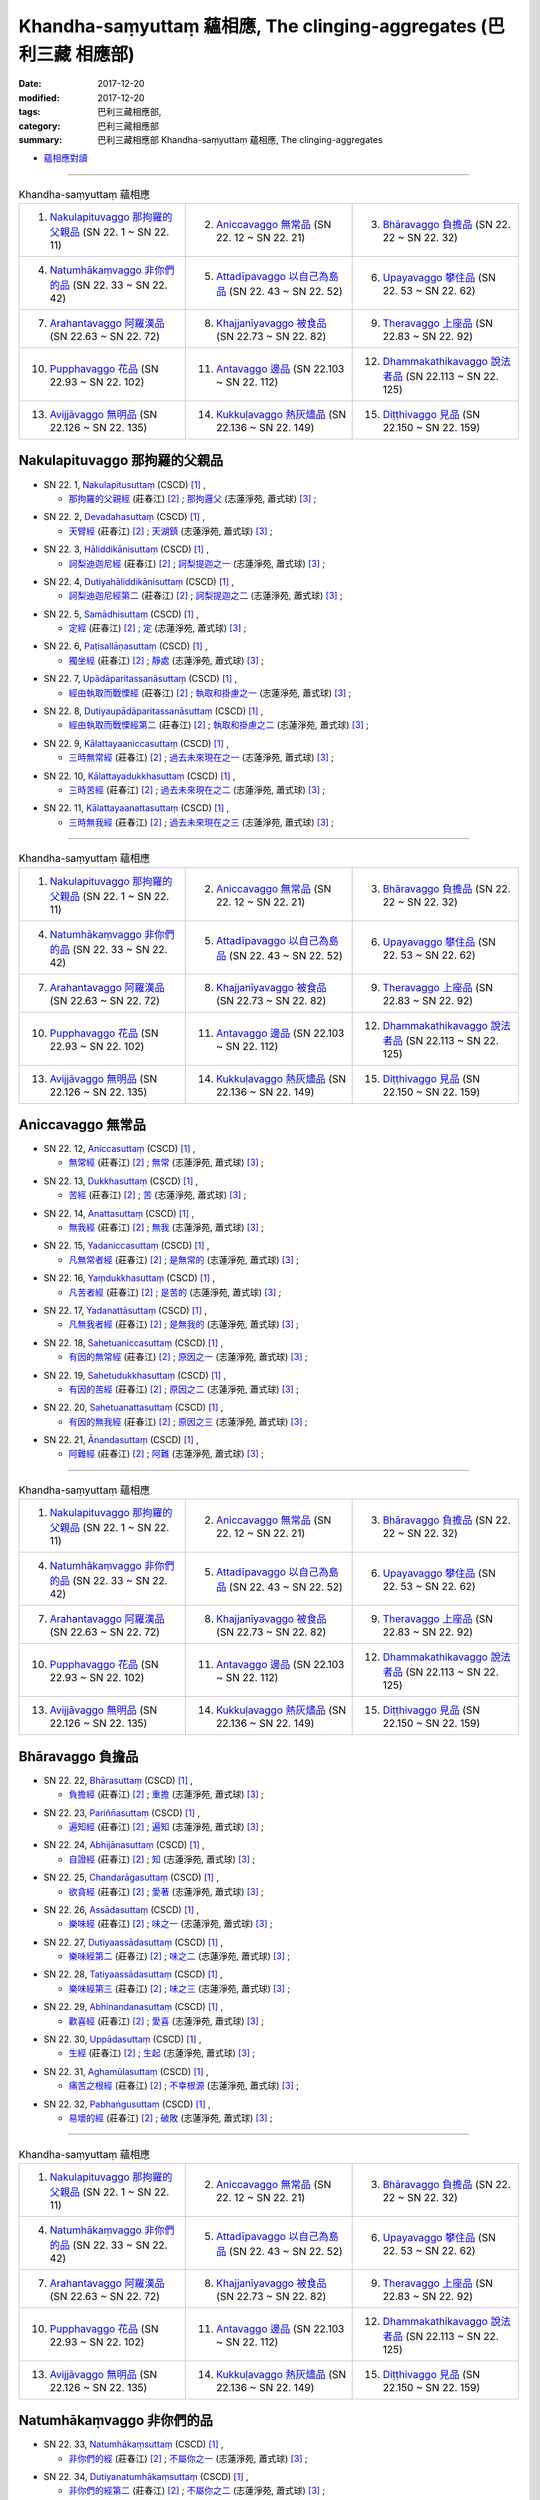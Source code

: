 Khandha-saṃyuttaṃ 蘊相應, The clinging-aggregates (巴利三藏 相應部)
#####################################################################

:date: 2017-12-20
:modified: 2017-12-20
:tags: 巴利三藏相應部, 
:category: 巴利三藏相應部
:summary: 巴利三藏相應部 Khandha-saṃyuttaṃ 蘊相應, The clinging-aggregates

- `蘊相應對讀 <{filename}sn22-khandha-samyutta-parallel-reading%zh.rst>`__ 

------

.. list-table:: Khandha-saṃyuttaṃ 蘊相應
  :widths: 30 30 30

  * - 1. `Nakulapituvaggo 那拘羅的父親品`_ (SN 22. 1 ~ SN 22. 11)
    - 2. `Aniccavaggo 無常品`_ (SN 22. 12 ~ SN 22. 21)
    - 3. `Bhāravaggo 負擔品`_ (SN 22. 22 ~ SN 22. 32)
  * - 4. `Natumhākaṃvaggo 非你們的品`_ (SN 22. 33 ~ SN 22. 42)
    - 5. `Attadīpavaggo 以自己為島品`_ (SN 22. 43 ~ SN 22. 52)
    - 6. `Upayavaggo 攀住品`_ (SN 22. 53 ~ SN 22. 62)
  * - 7. `Arahantavaggo 阿羅漢品`_ (SN 22.63  ~ SN 22. 72)
    - 8. `Khajjanīyavaggo 被食品`_ (SN 22.73  ~ SN 22. 82)
    - 9. `Theravaggo 上座品`_ (SN 22.83  ~ SN 22. 92)
  * - 10. `Pupphavaggo 花品`_ (SN 22.93  ~ SN 22. 102)
    - 11. `Antavaggo 邊品`_ (SN 22.103  ~ SN 22. 112)
    - 12. `Dhammakathikavaggo 說法者品`_ (SN 22.113  ~ SN 22. 125)
  * - 13. `Avijjāvaggo 無明品`_ (SN 22.126  ~ SN 22. 135)
    - 14. `Kukkuḷavaggo 熱灰燼品`_ (SN 22.136  ~ SN 22. 149)
    - 15. `Diṭṭhivaggo 見品`_ (SN 22.150  ~ SN 22. 159)

Nakulapituvaggo 那拘羅的父親品
++++++++++++++++++++++++++++++++

.. _sn22_1:

- SN 22. 1, `Nakulapitusuttaṃ <http://www.tipitaka.org/romn/cscd/s0303m.mul0.xml>`__ (CSCD) [1]_ , 

  * `那拘羅的父親經 <http://agama.buddhason.org/SN/SN0519.htm>`__ (莊春江) [2]_ ; `那拘邏父 <http://www.chilin.edu.hk/edu/report_section_detail.asp?section_id=61&id=486>`__ (志蓮淨苑, 蕭式球) [3]_ ;  


.. _sn22_2:

- SN 22. 2, `Devadahasuttaṃ <http://www.tipitaka.org/romn/cscd/s0303m.mul0.xml>`__ (CSCD) [1]_ , 

  * `天臂經 <http://agama.buddhason.org/SN/SN0520.htm>`__ (莊春江) [2]_ ; `天湖鎮 <http://www.chilin.edu.hk/edu/report_section_detail.asp?section_id=61&id=486>`__ (志蓮淨苑, 蕭式球) [3]_ ;  


.. _sn22_3:

- SN 22. 3, `Hāliddikānisuttaṃ <http://www.tipitaka.org/romn/cscd/s0303m.mul0.xml>`__ (CSCD) [1]_ , 

  * `訶梨迪迦尼經 <http://agama.buddhason.org/SN/SN0521.htm>`__ (莊春江) [2]_ ; `訶梨提迦之一 <http://www.chilin.edu.hk/edu/report_section_detail.asp?section_id=61&id=486&page_id=52:129>`__ (志蓮淨苑, 蕭式球) [3]_ ;  


.. _sn22_4:

- SN 22. 4, `Dutiyahāliddikānisuttaṃ <http://www.tipitaka.org/romn/cscd/s0303m.mul0.xml>`__ (CSCD) [1]_ , 

  * `訶梨迪迦尼經第二 <http://agama.buddhason.org/SN/SN0522.htm>`__ (莊春江) [2]_ ; `訶梨提迦之二 <http://www.chilin.edu.hk/edu/report_section_detail.asp?section_id=61&id=486&page_id=52:129>`__ (志蓮淨苑, 蕭式球) [3]_ ;  


.. _sn22_5:

- SN 22. 5, `Samādhisuttaṃ <http://www.tipitaka.org/romn/cscd/s0303m.mul0.xml>`__ (CSCD) [1]_ , 

  * `定經 <http://agama.buddhason.org/SN/SN0523.htm>`__ (莊春江) [2]_ ; `定 <http://www.chilin.edu.hk/edu/report_section_detail.asp?section_id=61&id=486&page_id=129:219>`__ (志蓮淨苑, 蕭式球) [3]_ ;  


.. _sn22_6:

- SN 22. 6, `Paṭisallāṇasuttaṃ <http://www.tipitaka.org/romn/cscd/s0303m.mul0.xml>`__ (CSCD) [1]_ , 

  * `獨坐經 <http://agama.buddhason.org/SN/SN0524.htm>`__ (莊春江) [2]_ ; `靜處 <http://www.chilin.edu.hk/edu/report_section_detail.asp?section_id=61&id=486&page_id=129:219>`__ (志蓮淨苑, 蕭式球) [3]_ ;  


.. _sn22_7:

- SN 22. 7, `Upādāparitassanāsuttaṃ <http://www.tipitaka.org/romn/cscd/s0303m.mul0.xml>`__ (CSCD) [1]_ , 

  * `經由執取而戰慄經 <http://agama.buddhason.org/SN/SN0525.htm>`__ (莊春江) [2]_ ; `執取和掛慮之一 <http://www.chilin.edu.hk/edu/report_section_detail.asp?section_id=61&id=486&page_id=129:219>`__ (志蓮淨苑, 蕭式球) [3]_ ;  


.. _sn22_8:

- SN 22. 8, `Dutiyaupādāparitassanāsuttaṃ <http://www.tipitaka.org/romn/cscd/s0303m.mul0.xml>`__ (CSCD) [1]_ , 

  * `經由執取而戰慄經第二 <http://agama.buddhason.org/SN/SN0526.htm>`__ (莊春江) [2]_ ; `執取和掛慮之二 <http://www.chilin.edu.hk/edu/report_section_detail.asp?section_id=61&id=486&page_id=129:219>`__ (志蓮淨苑, 蕭式球) [3]_ ;  


.. _sn22_9:

- SN 22. 9, `Kālattayaaniccasuttaṃ <http://www.tipitaka.org/romn/cscd/s0303m.mul0.xml>`__ (CSCD) [1]_ , 

  * `三時無常經 <http://agama.buddhason.org/SN/SN0527.htm>`__ (莊春江) [2]_ ; `過去未來現在之一 <http://www.chilin.edu.hk/edu/report_section_detail.asp?section_id=61&id=486&page_id=129:219>`__ (志蓮淨苑, 蕭式球) [3]_ ;  


.. _sn22_10:

- SN 22. 10, `Kālattayadukkhasuttaṃ <http://www.tipitaka.org/romn/cscd/s0303m.mul0.xml>`__ (CSCD) [1]_ , 

  * `三時苦經 <http://agama.buddhason.org/SN/SN0528.htm>`__ (莊春江) [2]_ ; `過去未來現在之二 <http://www.chilin.edu.hk/edu/report_section_detail.asp?section_id=61&id=486&page_id=129:219>`__ (志蓮淨苑, 蕭式球) [3]_ ;  

.. _sn22_11:

- SN 22. 11, `Kālattayaanattasuttaṃ <http://www.tipitaka.org/romn/cscd/s0303m.mul0.xml>`__ (CSCD) [1]_ , 

  * `三時無我經 <http://agama.buddhason.org/SN/SN0529.htm>`__ (莊春江) [2]_ ; `過去未來現在之三 <http://www.chilin.edu.hk/edu/report_section_detail.asp?section_id=61&id=486&page_id=129:219>`__ (志蓮淨苑, 蕭式球) [3]_ ;  

------

.. list-table:: Khandha-saṃyuttaṃ 蘊相應
  :widths: 30 30 30

  * - 1. `Nakulapituvaggo 那拘羅的父親品`_ (SN 22. 1 ~ SN 22. 11)
    - 2. `Aniccavaggo 無常品`_ (SN 22. 12 ~ SN 22. 21)
    - 3. `Bhāravaggo 負擔品`_ (SN 22. 22 ~ SN 22. 32)
  * - 4. `Natumhākaṃvaggo 非你們的品`_ (SN 22. 33 ~ SN 22. 42)
    - 5. `Attadīpavaggo 以自己為島品`_ (SN 22. 43 ~ SN 22. 52)
    - 6. `Upayavaggo 攀住品`_ (SN 22. 53 ~ SN 22. 62)
  * - 7. `Arahantavaggo 阿羅漢品`_ (SN 22.63  ~ SN 22. 72)
    - 8. `Khajjanīyavaggo 被食品`_ (SN 22.73  ~ SN 22. 82)
    - 9. `Theravaggo 上座品`_ (SN 22.83  ~ SN 22. 92)
  * - 10. `Pupphavaggo 花品`_ (SN 22.93  ~ SN 22. 102)
    - 11. `Antavaggo 邊品`_ (SN 22.103  ~ SN 22. 112)
    - 12. `Dhammakathikavaggo 說法者品`_ (SN 22.113  ~ SN 22. 125)
  * - 13. `Avijjāvaggo 無明品`_ (SN 22.126  ~ SN 22. 135)
    - 14. `Kukkuḷavaggo 熱灰燼品`_ (SN 22.136  ~ SN 22. 149)
    - 15. `Diṭṭhivaggo 見品`_ (SN 22.150  ~ SN 22. 159)

Aniccavaggo 無常品
++++++++++++++++++++

.. _sn22_12:

- SN 22. 12, `Aniccasuttaṃ <http://www.tipitaka.org/romn/cscd/s0303m.mul0.xml>`__ (CSCD) [1]_ , 

  * `無常經 <http://agama.buddhason.org/SN/SN0530.htm>`__ (莊春江) [2]_ ; `無常 <http://www.chilin.edu.hk/edu/report_section_detail.asp?section_id=61&id=486&page_id=219:267>`__ (志蓮淨苑, 蕭式球) [3]_ ;  


.. _sn22_13:

- SN 22. 13, `Dukkhasuttaṃ <http://www.tipitaka.org/romn/cscd/s0303m.mul0.xml>`__ (CSCD) [1]_ , 

  * `苦經 <http://agama.buddhason.org/SN/SN0531.htm>`__ (莊春江) [2]_ ; `苦 <http://www.chilin.edu.hk/edu/report_section_detail.asp?section_id=61&id=486&page_id=219:267>`__ (志蓮淨苑, 蕭式球) [3]_ ;  


.. _sn22_14:

- SN 22. 14, `Anattasuttaṃ <http://www.tipitaka.org/romn/cscd/s0303m.mul0.xml>`__ (CSCD) [1]_ , 

  * `無我經 <http://agama.buddhason.org/SN/SN0532.htm>`__ (莊春江) [2]_ ; `無我 <http://www.chilin.edu.hk/edu/report_section_detail.asp?section_id=61&id=486&page_id=219:267>`__ (志蓮淨苑, 蕭式球) [3]_ ;  


.. _sn22_15:

- SN 22. 15, `Yadaniccasuttaṃ <http://www.tipitaka.org/romn/cscd/s0303m.mul0.xml>`__ (CSCD) [1]_ , 

  * `凡無常者經 <http://agama.buddhason.org/SN/SN0533.htm>`__ (莊春江) [2]_ ; `是無常的 <http://www.chilin.edu.hk/edu/report_section_detail.asp?section_id=61&id=486&page_id=219:267>`__ (志蓮淨苑, 蕭式球) [3]_ ;  


.. _sn22_16:

- SN 22. 16, `Yaṃdukkhasuttaṃ <http://www.tipitaka.org/romn/cscd/s0303m.mul0.xml>`__ (CSCD) [1]_ , 

  * `凡苦者經 <http://agama.buddhason.org/SN/SN0534.htm>`__ (莊春江) [2]_ ; `是苦的 <http://www.chilin.edu.hk/edu/report_section_detail.asp?section_id=61&id=486&page_id=219:267>`__ (志蓮淨苑, 蕭式球) [3]_ ;  


.. _sn22_17:

- SN 22. 17, `Yadanattāsuttaṃ <http://www.tipitaka.org/romn/cscd/s0303m.mul0.xml>`__ (CSCD) [1]_ , 

  * `凡無我者經 <http://agama.buddhason.org/SN/SN0535.htm>`__ (莊春江) [2]_ ; `是無我的 <http://www.chilin.edu.hk/edu/report_section_detail.asp?section_id=61&id=486&page_id=219:267>`__ (志蓮淨苑, 蕭式球) [3]_ ;  


.. _sn22_18:

- SN 22. 18, `Sahetuaniccasuttaṃ <http://www.tipitaka.org/romn/cscd/s0303m.mul0.xml>`__ (CSCD) [1]_ , 

  * `有因的無常經 <http://agama.buddhason.org/SN/SN0536.htm>`__ (莊春江) [2]_ ; `原因之一 <http://www.chilin.edu.hk/edu/report_section_detail.asp?section_id=61&id=486&page_id=219:267>`__ (志蓮淨苑, 蕭式球) [3]_ ;  


.. _sn22_19:

- SN 22. 19, `Sahetudukkhasuttaṃ <http://www.tipitaka.org/romn/cscd/s0303m.mul0.xml>`__ (CSCD) [1]_ , 

  * `有因的苦經 <http://agama.buddhason.org/SN/SN0537.htm>`__ (莊春江) [2]_ ; `原因之二 <http://www.chilin.edu.hk/edu/report_section_detail.asp?section_id=61&id=486&page_id=219:267>`__ (志蓮淨苑, 蕭式球) [3]_ ;  


.. _sn22_20:

- SN 22. 20, `Sahetuanattasuttaṃ <http://www.tipitaka.org/romn/cscd/s0303m.mul0.xml>`__ (CSCD) [1]_ , 

  * `有因的無我經 <http://agama.buddhason.org/SN/SN0538.htm>`__ (莊春江) [2]_ ; `原因之三 <http://www.chilin.edu.hk/edu/report_section_detail.asp?section_id=61&id=486&page_id=219:267>`__ (志蓮淨苑, 蕭式球) [3]_ ;  

.. _sn22_21:

- SN 22. 21, `Ānandasuttaṃ <http://www.tipitaka.org/romn/cscd/s0303m.mul0.xml>`__ (CSCD) [1]_ , 

  * `阿難經 <http://agama.buddhason.org/SN/SN0539.htm>`__ (莊春江) [2]_ ; `阿難 <http://www.chilin.edu.hk/edu/report_section_detail.asp?section_id=61&id=486&page_id=219:267>`__ (志蓮淨苑, 蕭式球) [3]_ ;  


------

.. list-table:: Khandha-saṃyuttaṃ 蘊相應
  :widths: 30 30 30

  * - 1. `Nakulapituvaggo 那拘羅的父親品`_ (SN 22. 1 ~ SN 22. 11)
    - 2. `Aniccavaggo 無常品`_ (SN 22. 12 ~ SN 22. 21)
    - 3. `Bhāravaggo 負擔品`_ (SN 22. 22 ~ SN 22. 32)
  * - 4. `Natumhākaṃvaggo 非你們的品`_ (SN 22. 33 ~ SN 22. 42)
    - 5. `Attadīpavaggo 以自己為島品`_ (SN 22. 43 ~ SN 22. 52)
    - 6. `Upayavaggo 攀住品`_ (SN 22. 53 ~ SN 22. 62)
  * - 7. `Arahantavaggo 阿羅漢品`_ (SN 22.63  ~ SN 22. 72)
    - 8. `Khajjanīyavaggo 被食品`_ (SN 22.73  ~ SN 22. 82)
    - 9. `Theravaggo 上座品`_ (SN 22.83  ~ SN 22. 92)
  * - 10. `Pupphavaggo 花品`_ (SN 22.93  ~ SN 22. 102)
    - 11. `Antavaggo 邊品`_ (SN 22.103  ~ SN 22. 112)
    - 12. `Dhammakathikavaggo 說法者品`_ (SN 22.113  ~ SN 22. 125)
  * - 13. `Avijjāvaggo 無明品`_ (SN 22.126  ~ SN 22. 135)
    - 14. `Kukkuḷavaggo 熱灰燼品`_ (SN 22.136  ~ SN 22. 149)
    - 15. `Diṭṭhivaggo 見品`_ (SN 22.150  ~ SN 22. 159)

Bhāravaggo 負擔品
++++++++++++++++++++

.. _sn22_22:

- SN 22. 22, `Bhārasuttaṃ <http://www.tipitaka.org/romn/cscd/s0303m.mul0.xml>`__ (CSCD) [1]_ , 

  * `負擔經 <http://agama.buddhason.org/SN/SN0540.htm>`__ (莊春江) [2]_ ; `重擔 <http://www.chilin.edu.hk/edu/report_section_detail.asp?section_id=61&id=486&page_id=267:364>`__ (志蓮淨苑, 蕭式球) [3]_ ;  


.. _sn22_23:

- SN 22. 23, `Pariññasuttaṃ <http://www.tipitaka.org/romn/cscd/s0303m.mul0.xml>`__ (CSCD) [1]_ , 

  * `遍知經 <http://agama.buddhason.org/SN/SN0541.htm>`__ (莊春江) [2]_ ; `遍知 <http://www.chilin.edu.hk/edu/report_section_detail.asp?section_id=61&id=486&page_id=267:364>`__ (志蓮淨苑, 蕭式球) [3]_ ;  


.. _sn22_24:

- SN 22. 24, `Abhijānasuttaṃ <http://www.tipitaka.org/romn/cscd/s0303m.mul0.xml>`__ (CSCD) [1]_ , 

  * `自證經 <http://agama.buddhason.org/SN/SN0542.htm>`__ (莊春江) [2]_ ; `知 <http://www.chilin.edu.hk/edu/report_section_detail.asp?section_id=61&id=486&page_id=267:364>`__ (志蓮淨苑, 蕭式球) [3]_ ;  


.. _sn22_25:

- SN 22. 25, `Chandarāgasuttaṃ <http://www.tipitaka.org/romn/cscd/s0303m.mul0.xml>`__ (CSCD) [1]_ , 

  * `欲貪經 <http://agama.buddhason.org/SN/SN0543.htm>`__ (莊春江) [2]_ ; `愛著 <http://www.chilin.edu.hk/edu/report_section_detail.asp?section_id=61&id=486&page_id=267:364>`__ (志蓮淨苑, 蕭式球) [3]_ ;  


.. _sn22_26:

- SN 22. 26, `Assādasuttaṃ <http://www.tipitaka.org/romn/cscd/s0303m.mul0.xml>`__ (CSCD) [1]_ , 

  * `樂味經 <http://agama.buddhason.org/SN/SN0544.htm>`__ (莊春江) [2]_ ; `味之一 <http://www.chilin.edu.hk/edu/report_section_detail.asp?section_id=61&id=486&page_id=267:364>`__ (志蓮淨苑, 蕭式球) [3]_ ;  


.. _sn22_27:

- SN 22. 27, `Dutiyaassādasuttaṃ <http://www.tipitaka.org/romn/cscd/s0303m.mul0.xml>`__ (CSCD) [1]_ , 

  * `樂味經第二 <http://agama.buddhason.org/SN/SN0545.htm>`__ (莊春江) [2]_ ; `味之二 <http://www.chilin.edu.hk/edu/report_section_detail.asp?section_id=61&id=486&page_id=267:364>`__ (志蓮淨苑, 蕭式球) [3]_ ;  


.. _sn22_28:

- SN 22. 28, `Tatiyaassādasuttaṃ <http://www.tipitaka.org/romn/cscd/s0303m.mul0.xml>`__ (CSCD) [1]_ , 

  * `樂味經第三 <http://agama.buddhason.org/SN/SN0546.htm>`__ (莊春江) [2]_ ; `味之三 <http://www.chilin.edu.hk/edu/report_section_detail.asp?section_id=61&id=486&page_id=267:364>`__ (志蓮淨苑, 蕭式球) [3]_ ;  


.. _sn22_29:

- SN 22. 29, `Abhinandanasuttaṃ <http://www.tipitaka.org/romn/cscd/s0303m.mul0.xml>`__ (CSCD) [1]_ , 

  * `歡喜經 <http://agama.buddhason.org/SN/SN0547.htm>`__ (莊春江) [2]_ ; `愛喜 <http://www.chilin.edu.hk/edu/report_section_detail.asp?section_id=61&id=486&page_id=267:364>`__ (志蓮淨苑, 蕭式球) [3]_ ;  


.. _sn22_30:

- SN 22. 30, `Uppādasuttaṃ <http://www.tipitaka.org/romn/cscd/s0303m.mul0.xml>`__ (CSCD) [1]_ , 

  * `生經 <http://agama.buddhason.org/SN/SN0548.htm>`__ (莊春江) [2]_ ; `生起 <http://www.chilin.edu.hk/edu/report_section_detail.asp?section_id=61&id=486&page_id=267:364>`__ (志蓮淨苑, 蕭式球) [3]_ ;  


.. _sn22_31:

- SN 22. 31, `Aghamūlasuttaṃ <http://www.tipitaka.org/romn/cscd/s0303m.mul0.xml>`__ (CSCD) [1]_ , 

  * `痛苦之根經 <http://agama.buddhason.org/SN/SN0549.htm>`__ (莊春江) [2]_ ; `不幸根源 <http://www.chilin.edu.hk/edu/report_section_detail.asp?section_id=61&id=486&page_id=267:364>`__ (志蓮淨苑, 蕭式球) [3]_ ;  


.. _sn22_32:

- SN 22. 32, `Pabhaṅgusuttaṃ <http://www.tipitaka.org/romn/cscd/s0303m.mul0.xml>`__ (CSCD) [1]_ , 

  * `易壞的經 <http://agama.buddhason.org/SN/SN0550.htm>`__ (莊春江) [2]_ ; `破敗 <http://www.chilin.edu.hk/edu/report_section_detail.asp?section_id=61&id=486&page_id=267:364>`__ (志蓮淨苑, 蕭式球) [3]_ ;  


------

.. list-table:: Khandha-saṃyuttaṃ 蘊相應
  :widths: 30 30 30

  * - 1. `Nakulapituvaggo 那拘羅的父親品`_ (SN 22. 1 ~ SN 22. 11)
    - 2. `Aniccavaggo 無常品`_ (SN 22. 12 ~ SN 22. 21)
    - 3. `Bhāravaggo 負擔品`_ (SN 22. 22 ~ SN 22. 32)
  * - 4. `Natumhākaṃvaggo 非你們的品`_ (SN 22. 33 ~ SN 22. 42)
    - 5. `Attadīpavaggo 以自己為島品`_ (SN 22. 43 ~ SN 22. 52)
    - 6. `Upayavaggo 攀住品`_ (SN 22. 53 ~ SN 22. 62)
  * - 7. `Arahantavaggo 阿羅漢品`_ (SN 22.63  ~ SN 22. 72)
    - 8. `Khajjanīyavaggo 被食品`_ (SN 22.73  ~ SN 22. 82)
    - 9. `Theravaggo 上座品`_ (SN 22.83  ~ SN 22. 92)
  * - 10. `Pupphavaggo 花品`_ (SN 22.93  ~ SN 22. 102)
    - 11. `Antavaggo 邊品`_ (SN 22.103  ~ SN 22. 112)
    - 12. `Dhammakathikavaggo 說法者品`_ (SN 22.113  ~ SN 22. 125)
  * - 13. `Avijjāvaggo 無明品`_ (SN 22.126  ~ SN 22. 135)
    - 14. `Kukkuḷavaggo 熱灰燼品`_ (SN 22.136  ~ SN 22. 149)
    - 15. `Diṭṭhivaggo 見品`_ (SN 22.150  ~ SN 22. 159)

Natumhākaṃvaggo 非你們的品
+++++++++++++++++++++++++++++

.. _sn22_33:

- SN 22. 33, `Natumhākaṃsuttaṃ <http://www.tipitaka.org/romn/cscd/s0303m.mul0.xml>`__ (CSCD) [1]_ , 

  * `非你們的經 <http://agama.buddhason.org/SN/SN0551.htm>`__ (莊春江) [2]_ ; `不屬你之一 <http://www.chilin.edu.hk/edu/report_section_detail.asp?section_id=61&id=486&page_id=364:412>`__ (志蓮淨苑, 蕭式球) [3]_ ;  

.. _sn22_34:

- SN 22. 34, `Dutiyanatumhākaṃsuttaṃ <http://www.tipitaka.org/romn/cscd/s0303m.mul0.xml>`__ (CSCD) [1]_ , 

  * `非你們的經第二 <http://agama.buddhason.org/SN/SN0552.htm>`__ (莊春江) [2]_ ; `不屬你之二 <http://www.chilin.edu.hk/edu/report_section_detail.asp?section_id=61&id=486&page_id=364:412>`__ (志蓮淨苑, 蕭式球) [3]_ ;  


.. _sn22_35:

- SN 22. 35, `Aññatarabhikkhusuttaṃ <http://www.tipitaka.org/romn/cscd/s0303m.mul0.xml>`__ (CSCD) [1]_ , 

  * `某位比丘經 <http://agama.buddhason.org/SN/SN0553.htm>`__ (莊春江) [2]_ ; `比丘之一 <http://www.chilin.edu.hk/edu/report_section_detail.asp?section_id=61&id=486&page_id=364:412>`__ (志蓮淨苑, 蕭式球) [3]_ ;  


.. _sn22_36:

- SN 22. 36, `Dutiyaaññatarabhikkhusuttaṃ <http://www.tipitaka.org/romn/cscd/s0303m.mul0.xml>`__ (CSCD) [1]_ , 

  * `某位比丘經第二 <http://agama.buddhason.org/SN/SN0554.htm>`__ (莊春江) [2]_ ; `比丘之二 <http://www.chilin.edu.hk/edu/report_section_detail.asp?section_id=61&id=486&page_id=364:412>`__ (志蓮淨苑, 蕭式球) [3]_ ;  

.. _sn22_37:

- SN 22. 37, `Ānandasuttaṃ <http://www.tipitaka.org/romn/cscd/s0303m.mul0.xml>`__ (CSCD) [1]_ , 

  * `阿難經 <http://agama.buddhason.org/SN/SN0555.htm>`__ (莊春江) [2]_ ; `阿難之一 <http://www.chilin.edu.hk/edu/report_section_detail.asp?section_id=61&id=486&page_id=364:412>`__ (志蓮淨苑, 蕭式球) [3]_ ;  


.. _sn22_38:

- SN 22. 38, `Dutiyaānandasuttaṃ <http://www.tipitaka.org/romn/cscd/s0303m.mul0.xml>`__ (CSCD) [1]_ , 

  * `阿難經第二 <http://agama.buddhason.org/SN/SN0556.htm>`__ (莊春江) [2]_ ; `阿難之二 <http://www.chilin.edu.hk/edu/report_section_detail.asp?section_id=61&id=486&page_id=364:412>`__ (志蓮淨苑, 蕭式球) [3]_ ;  


.. _sn22_39:

- SN 22. 39, `Anudhammasuttaṃ <http://www.tipitaka.org/romn/cscd/s0303m.mul0.xml>`__ (CSCD) [1]_ , 

  * `隨法經 <http://agama.buddhason.org/SN/SN0557.htm>`__ (莊春江) [2]_ ; `依法而行之一 <http://www.chilin.edu.hk/edu/report_section_detail.asp?section_id=61&id=486&page_id=364:412>`__ (志蓮淨苑, 蕭式球) [3]_ ;  


.. _sn22_40:

- SN 22. 40, `Dutiyaanudhammasuttaṃ <http://www.tipitaka.org/romn/cscd/s0303m.mul0.xml>`__ (CSCD) [1]_ , 

  * `隨法經第二 <http://agama.buddhason.org/SN/SN0558.htm>`__ (莊春江) [2]_ ; `依法而行之二 <http://www.chilin.edu.hk/edu/report_section_detail.asp?section_id=61&id=486&page_id=364:412>`__ (志蓮淨苑, 蕭式球) [3]_ ;  


.. _sn22_41:

- SN 22. 41, `Tatiyaanudhammasuttaṃ <http://www.tipitaka.org/romn/cscd/s0303m.mul0.xml>`__ (CSCD) [1]_ , 

  * `隨法經第三 <http://agama.buddhason.org/SN/SN0559.htm>`__ (莊春江) [2]_ ; `依法而行之三 <http://www.chilin.edu.hk/edu/report_section_detail.asp?section_id=61&id=486&page_id=364:412>`__ (志蓮淨苑, 蕭式球) [3]_ ;  


.. _sn22_42:

- SN 22. 42, `Catutthaanudhammasuttaṃ <http://www.tipitaka.org/romn/cscd/s0303m.mul0.xml>`__ (CSCD) [1]_ , 

  * `隨法經第四 <http://agama.buddhason.org/SN/SN0560.htm>`__ (莊春江) [2]_ ; `依法而行之四 <http://www.chilin.edu.hk/edu/report_section_detail.asp?section_id=61&id=486&page_id=364:412>`__ (志蓮淨苑, 蕭式球) [3]_ ;  

------

.. list-table:: Khandha-saṃyuttaṃ 蘊相應
  :widths: 30 30 30

  * - 1. `Nakulapituvaggo 那拘羅的父親品`_ (SN 22. 1 ~ SN 22. 11)
    - 2. `Aniccavaggo 無常品`_ (SN 22. 12 ~ SN 22. 21)
    - 3. `Bhāravaggo 負擔品`_ (SN 22. 22 ~ SN 22. 32)
  * - 4. `Natumhākaṃvaggo 非你們的品`_ (SN 22. 33 ~ SN 22. 42)
    - 5. `Attadīpavaggo 以自己為島品`_ (SN 22. 43 ~ SN 22. 52)
    - 6. `Upayavaggo 攀住品`_ (SN 22. 53 ~ SN 22. 62)
  * - 7. `Arahantavaggo 阿羅漢品`_ (SN 22.63  ~ SN 22. 72)
    - 8. `Khajjanīyavaggo 被食品`_ (SN 22.73  ~ SN 22. 82)
    - 9. `Theravaggo 上座品`_ (SN 22.83  ~ SN 22. 92)
  * - 10. `Pupphavaggo 花品`_ (SN 22.93  ~ SN 22. 102)
    - 11. `Antavaggo 邊品`_ (SN 22.103  ~ SN 22. 112)
    - 12. `Dhammakathikavaggo 說法者品`_ (SN 22.113  ~ SN 22. 125)
  * - 13. `Avijjāvaggo 無明品`_ (SN 22.126  ~ SN 22. 135)
    - 14. `Kukkuḷavaggo 熱灰燼品`_ (SN 22.136  ~ SN 22. 149)
    - 15. `Diṭṭhivaggo 見品`_ (SN 22.150  ~ SN 22. 159)

Attadīpavaggo 以自己為島品
+++++++++++++++++++++++++++++

.. _sn22_43:

- SN 22. 43, `Attadīpasuttaṃ <http://www.tipitaka.org/romn/cscd/s0303m.mul0.xml>`__ (CSCD) [1]_ , 

  * `以自己為島經 <http://agama.buddhason.org/SN/SN0561.htm>`__ (莊春江) [2]_ ; `自己島嶼 <http://www.chilin.edu.hk/edu/report_section_detail.asp?section_id=61&id=486&page_id=412:479>`__ (志蓮淨苑, 蕭式球) [3]_ ;  


.. _sn22_44:

- SN 22. 44, `Paṭipadāsuttaṃ <http://www.tipitaka.org/romn/cscd/s0303m.mul0.xml>`__ (CSCD) [1]_ , 

  * `道跡經 <http://agama.buddhason.org/SN/SN0562.htm>`__ (莊春江) [2]_ ; `途徑 <http://www.chilin.edu.hk/edu/report_section_detail.asp?section_id=61&id=486&page_id=412:479>`__ (志蓮淨苑, 蕭式球) [3]_ ;  


.. _sn22_45:

- SN 22. 45, `Aniccasuttaṃ <http://www.tipitaka.org/romn/cscd/s0303m.mul0.xml>`__ (CSCD) [1]_ , 

  * `無常經 <http://agama.buddhason.org/SN/SN0563.htm>`__ (莊春江) [2]_ ; `無常之一 <http://www.chilin.edu.hk/edu/report_section_detail.asp?section_id=61&id=486&page_id=412:479>`__ (志蓮淨苑, 蕭式球) [3]_ ;  


.. _sn22_46:

- SN 22. 46, `Dutiyaaniccasuttaṃ <http://www.tipitaka.org/romn/cscd/s0303m.mul0.xml>`__ (CSCD) [1]_ , 

  * `無常經第二 <http://agama.buddhason.org/SN/SN0564.htm>`__ (莊春江) [2]_ ; `無常之二 <http://www.chilin.edu.hk/edu/report_section_detail.asp?section_id=61&id=486&page_id=412:479>`__ (志蓮淨苑, 蕭式球) [3]_ ;  


.. _sn22_47:

- SN 22. 47, `Samanupassanāsuttaṃ <http://www.tipitaka.org/romn/cscd/s0303m.mul0.xml>`__ (CSCD) [1]_ , 

  * `認為經 <http://agama.buddhason.org/SN/SN0565.htm>`__ (莊春江) [2]_ ; `視為 <http://www.chilin.edu.hk/edu/report_section_detail.asp?section_id=61&id=486&page_id=412:479>`__ (志蓮淨苑, 蕭式球) [3]_ ;  


.. _sn22_48:

- SN 22. 48, `Khandhasuttaṃ <http://www.tipitaka.org/romn/cscd/s0303m.mul0.xml>`__ (CSCD) [1]_ , 

  * `蘊經 <http://agama.buddhason.org/SN/SN0566.htm>`__ (莊春江) [2]_ ; `蘊 <http://www.chilin.edu.hk/edu/report_section_detail.asp?section_id=61&id=486&page_id=412:479>`__ (志蓮淨苑, 蕭式球) [3]_ ;  


.. _sn22_49:

- SN 22. 49, `Soṇasuttaṃ <http://www.tipitaka.org/romn/cscd/s0303m.mul0.xml>`__ (CSCD) [1]_ , 

  * `輸屢那經 <http://agama.buddhason.org/SN/SN0567.htm>`__ (莊春江) [2]_ ; `須那之一 <http://www.chilin.edu.hk/edu/report_section_detail.asp?section_id=61&id=486&page_id=479:526>`__ (志蓮淨苑, 蕭式球) [3]_ ;  


.. _sn22_50:

- SN 22. 50, `Dutiyasoṇasuttaṃ <http://www.tipitaka.org/romn/cscd/s0303m.mul0.xml>`__ (CSCD) [1]_ , 

  * `輸屢那經第二 <http://agama.buddhason.org/SN/SN0568.htm>`__ (莊春江) [2]_ ; `須那之二 <http://www.chilin.edu.hk/edu/report_section_detail.asp?section_id=61&id=486&page_id=479:526>`__ (志蓮淨苑, 蕭式球) [3]_ ;  


.. _sn22_51:

- SN 22. 51, `Nandikkhayasuttaṃ <http://www.tipitaka.org/romn/cscd/s0303m.mul0.xml>`__ (CSCD) [1]_ , 

  * `歡喜的滅盡經 <http://agama.buddhason.org/SN/SN0569.htm>`__ (莊春江) [2]_ ; `盡除愛喜之一 <http://www.chilin.edu.hk/edu/report_section_detail.asp?section_id=61&id=486&page_id=479:526>`__ (志蓮淨苑, 蕭式球) [3]_ ;  


.. _sn22_52:

- SN 22. 52, `Dutiyanandikkhayasuttaṃ <http://www.tipitaka.org/romn/cscd/s0303m.mul0.xml>`__ (CSCD) [1]_ , 

  * `歡喜的滅盡經第二 <http://agama.buddhason.org/SN/SN0570.htm>`__ (莊春江) [2]_ ; `盡除愛喜之二 <http://www.chilin.edu.hk/edu/report_section_detail.asp?section_id=61&id=486&page_id=479:526>`__ (志蓮淨苑, 蕭式球) [3]_ ;  


------

.. list-table:: Khandha-saṃyuttaṃ 蘊相應
  :widths: 30 30 30

  * - 1. `Nakulapituvaggo 那拘羅的父親品`_ (SN 22. 1 ~ SN 22. 11)
    - 2. `Aniccavaggo 無常品`_ (SN 22. 12 ~ SN 22. 21)
    - 3. `Bhāravaggo 負擔品`_ (SN 22. 22 ~ SN 22. 32)
  * - 4. `Natumhākaṃvaggo 非你們的品`_ (SN 22. 33 ~ SN 22. 42)
    - 5. `Attadīpavaggo 以自己為島品`_ (SN 22. 43 ~ SN 22. 52)
    - 6. `Upayavaggo 攀住品`_ (SN 22. 53 ~ SN 22. 62)
  * - 7. `Arahantavaggo 阿羅漢品`_ (SN 22.63  ~ SN 22. 72)
    - 8. `Khajjanīyavaggo 被食品`_ (SN 22.73  ~ SN 22. 82)
    - 9. `Theravaggo 上座品`_ (SN 22.83  ~ SN 22. 92)
  * - 10. `Pupphavaggo 花品`_ (SN 22.93  ~ SN 22. 102)
    - 11. `Antavaggo 邊品`_ (SN 22.103  ~ SN 22. 112)
    - 12. `Dhammakathikavaggo 說法者品`_ (SN 22.113  ~ SN 22. 125)
  * - 13. `Avijjāvaggo 無明品`_ (SN 22.126  ~ SN 22. 135)
    - 14. `Kukkuḷavaggo 熱灰燼品`_ (SN 22.136  ~ SN 22. 149)
    - 15. `Diṭṭhivaggo 見品`_ (SN 22.150  ~ SN 22. 159)

Upayavaggo 攀住品
+++++++++++++++++++

.. _sn22_53:

- SN 22. 53, `Upayasuttaṃ <http://www.tipitaka.org/romn/cscd/s0303m.mul0.xml>`__ (CSCD) [1]_ , 

  * `攀住經 <http://agama.buddhason.org/SN/SN0571.htm>`__ (莊春江) [2]_ ; `傾慕 <http://www.chilin.edu.hk/edu/report_section_detail.asp?section_id=61&id=486&page_id=526:580>`__ (志蓮淨苑, 蕭式球) [3]_ ;  


.. _sn22_54:

- SN 22. 54, `Bījasuttaṃ <http://www.tipitaka.org/romn/cscd/s0303m.mul0.xml>`__ (CSCD) [1]_ , 

  * `種子經 <http://agama.buddhason.org/SN/SN0572.htm>`__ (莊春江) [2]_ ; `種子 <http://www.chilin.edu.hk/edu/report_section_detail.asp?section_id=61&id=486&page_id=526:580>`__ (志蓮淨苑, 蕭式球) [3]_ ;  


.. _sn22_55:

- SN 22. 55, `Udānasuttaṃ <http://www.tipitaka.org/romn/cscd/s0303m.mul0.xml>`__ (CSCD) [1]_ , 

  * `優陀那經 <http://agama.buddhason.org/SN/SN0573.htm>`__ (莊春江) [2]_ ; `感興語 <http://www.chilin.edu.hk/edu/report_section_detail.asp?section_id=61&id=486&page_id=526:580>`__ (志蓮淨苑, 蕭式球) [3]_ ;  


.. _sn22_56:

- SN 22. 56, `Upādānaparipavattasuttaṃ <http://www.tipitaka.org/romn/cscd/s0303m.mul0.xml>`__ (CSCD) [1]_ , 

  * `取[蘊]之遍輪轉經 <http://agama.buddhason.org/SN/SN0574.htm>`__ (莊春江) [2]_ ; `四轉五取蘊 <http://www.chilin.edu.hk/edu/report_section_detail.asp?section_id=61&id=486&page_id=620:674>`__ (志蓮淨苑, 蕭式球) [3]_ ;  


.. _sn22_57:

- SN 22. 57, `Sattaṭṭhānasuttaṃ <http://www.tipitaka.org/romn/cscd/s0303m.mul0.xml>`__ (CSCD) [1]_ , 

  * `七處經 <http://agama.buddhason.org/SN/SN0575.htm>`__ (莊春江) [2]_ ; `七處 <http://www.chilin.edu.hk/edu/report_section_detail.asp?section_id=61&id=486&page_id=620:674>`__ (志蓮淨苑, 蕭式球) [3]_ ;  


.. _sn22_58:

- SN 22. 58, `Sammāsambuddhasuttaṃ <http://www.tipitaka.org/romn/cscd/s0303m.mul0.xml>`__ (CSCD) [1]_ , 

  * `遍正覺者經 <http://agama.buddhason.org/SN/SN0576.htm>`__ (莊春江) [2]_ ; `等正覺 <http://www.chilin.edu.hk/edu/report_section_detail.asp?section_id=61&id=486&page_id=620:674>`__ (志蓮淨苑, 蕭式球) [3]_ ;  


.. _sn22_59:

- SN 22. 59, `Anattalakkhaṇasuttaṃ <http://www.tipitaka.org/romn/cscd/s0303m.mul0.xml>`__ (CSCD) [1]_ , 

  * `無我相經 <http://agama.buddhason.org/SN/SN0577.htm>`__ (莊春江) [2]_ ; `無我相 <http://www.chilin.edu.hk/edu/report_section_detail.asp?section_id=61&id=486&page_id=620:674>`__ (志蓮淨苑, 蕭式球) [3]_ ;  


.. _sn22_60:

- SN 22. 60, `Mahālisuttaṃ <http://www.tipitaka.org/romn/cscd/s0303m.mul0.xml>`__ (CSCD) [1]_ , 

  * `摩訶里經 <http://agama.buddhason.org/SN/SN0578.htm>`__ (莊春江) [2]_ ; `摩訶梨 <http://www.chilin.edu.hk/edu/report_section_detail.asp?section_id=61&id=486&page_id=674:715>`__ (志蓮淨苑, 蕭式球) [3]_ ;  


.. _sn22_61:

- SN 22. 61, `Ādittasuttaṃ <http://www.tipitaka.org/romn/cscd/s0303m.mul0.xml>`__ (CSCD) [1]_ , 

  * `燃燒經 <http://agama.buddhason.org/SN/SN0579.htm>`__ (莊春江) [2]_ ; `燃燒 <http://www.chilin.edu.hk/edu/report_section_detail.asp?section_id=61&id=486&page_id=674:715>`__ (志蓮淨苑, 蕭式球) [3]_ ;  


.. _sn22_62:

- SN 22. 62, `Niruttipathasuttaṃ <http://www.tipitaka.org/romn/cscd/s0303m.mul0.xml>`__ (CSCD) [1]_ , 

  * `言語道經 <http://agama.buddhason.org/SN/SN0580.htm>`__ (莊春江) [2]_ ; `語言方式 <http://www.chilin.edu.hk/edu/report_section_detail.asp?section_id=61&id=486&page_id=674:715>`__ (志蓮淨苑, 蕭式球) [3]_ ;  


------

.. list-table:: Khandha-saṃyuttaṃ 蘊相應
  :widths: 30 30 30

  * - 1. `Nakulapituvaggo 那拘羅的父親品`_ (SN 22. 1 ~ SN 22. 11)
    - 2. `Aniccavaggo 無常品`_ (SN 22. 12 ~ SN 22. 21)
    - 3. `Bhāravaggo 負擔品`_ (SN 22. 22 ~ SN 22. 32)
  * - 4. `Natumhākaṃvaggo 非你們的品`_ (SN 22. 33 ~ SN 22. 42)
    - 5. `Attadīpavaggo 以自己為島品`_ (SN 22. 43 ~ SN 22. 52)
    - 6. `Upayavaggo 攀住品`_ (SN 22. 53 ~ SN 22. 62)
  * - 7. `Arahantavaggo 阿羅漢品`_ (SN 22.63  ~ SN 22. 72)
    - 8. `Khajjanīyavaggo 被食品`_ (SN 22.73  ~ SN 22. 82)
    - 9. `Theravaggo 上座品`_ (SN 22.83  ~ SN 22. 92)
  * - 10. `Pupphavaggo 花品`_ (SN 22.93  ~ SN 22. 102)
    - 11. `Antavaggo 邊品`_ (SN 22.103  ~ SN 22. 112)
    - 12. `Dhammakathikavaggo 說法者品`_ (SN 22.113  ~ SN 22. 125)
  * - 13. `Avijjāvaggo 無明品`_ (SN 22.126  ~ SN 22. 135)
    - 14. `Kukkuḷavaggo 熱灰燼品`_ (SN 22.136  ~ SN 22. 149)
    - 15. `Diṭṭhivaggo 見品`_ (SN 22.150  ~ SN 22. 159)

Arahantavaggo 阿羅漢品
++++++++++++++++++++++++

.. _sn22_63:

- SN 22. 63, `Upādiyamānasuttaṃ <http://www.tipitaka.org/romn/cscd/s0303m.mul0.xml>`__ (CSCD) [1]_ , 

  * `執取者經 <http://agama.buddhason.org/SN/SN0581.htm>`__ (莊春江) [2]_ ; `執取 <http://www.chilin.edu.hk/edu/report_section_detail.asp?section_id=61&id=486&page_id=715:776>`__ (志蓮淨苑, 蕭式球) [3]_ ;  


.. _sn22_64:

- SN 22. 64, `Maññamānasuttaṃ <http://www.tipitaka.org/romn/cscd/s0303m.mul0.xml>`__ (CSCD) [1]_ , 

  * `思量者經 <http://agama.buddhason.org/SN/SN0582.htm>`__ (莊春江) [2]_ ; `我慢 <http://www.chilin.edu.hk/edu/report_section_detail.asp?section_id=61&id=486&page_id=715:776>`__ (志蓮淨苑, 蕭式球) [3]_ ;  


.. _sn22_65:

- SN 22. 65, `Abhinandamānasuttaṃ <http://www.tipitaka.org/romn/cscd/s0303m.mul0.xml>`__ (CSCD) [1]_ , 

  * `歡喜者經 <http://agama.buddhason.org/SN/SN0583.htm>`__ (莊春江) [2]_ ; `愛喜 <http://www.chilin.edu.hk/edu/report_section_detail.asp?section_id=61&id=486&page_id=715:776>`__ (志蓮淨苑, 蕭式球) [3]_ ;  


.. _sn22_66:

- SN 22. 66, `Aniccasuttaṃ <http://www.tipitaka.org/romn/cscd/s0303m.mul0.xml>`__ (CSCD) [1]_ , 

  * `無常經 <http://agama.buddhason.org/SN/SN0584.htm>`__ (莊春江) [2]_ ; `無常 <http://www.chilin.edu.hk/edu/report_section_detail.asp?section_id=61&id=486&page_id=715:776>`__ (志蓮淨苑, 蕭式球) [3]_ ;  


.. _sn22_67:

- SN 22. 67, `Dukkhasuttaṃ <http://www.tipitaka.org/romn/cscd/s0303m.mul0.xml>`__ (CSCD) [1]_ , 

  * `苦經 <http://agama.buddhason.org/SN/SN0585.htm>`__ (莊春江) [2]_ ; `苦 <http://www.chilin.edu.hk/edu/report_section_detail.asp?section_id=61&id=486&page_id=715:776>`__ (志蓮淨苑, 蕭式球) [3]_ ;  


.. _sn22_68:

- SN 22. 68, `Anattasuttaṃ <http://www.tipitaka.org/romn/cscd/s0303m.mul0.xml>`__ (CSCD) [1]_ , 

  * `無我經 <http://agama.buddhason.org/SN/SN0586.htm>`__ (莊春江) [2]_ ; `無我 <http://www.chilin.edu.hk/edu/report_section_detail.asp?section_id=61&id=486&page_id=715:776>`__ (志蓮淨苑, 蕭式球) [3]_ ;  


.. _sn22_69:

- SN 22. 69, `Anattaniyasuttaṃ <http://www.tipitaka.org/romn/cscd/s0303m.mul0.xml>`__ (CSCD) [1]_ , 

  * `非我的經 <http://agama.buddhason.org/SN/SN0587.htm>`__ (莊春江) [2]_ ; `無我所 <http://www.chilin.edu.hk/edu/report_section_detail.asp?section_id=61&id=486&page_id=715:776>`__ (志蓮淨苑, 蕭式球) [3]_ ;  


.. _sn22_70:

- SN 22. 70, `Rajanīyasaṇṭhitasuttaṃ <http://www.tipitaka.org/romn/cscd/s0303m.mul0.xml>`__ (CSCD) [1]_ , 

  * `被貪染住立經 <http://agama.buddhason.org/SN/SN0588.htm>`__ (莊春江) [2]_ ; `黏著塵垢 <http://www.chilin.edu.hk/edu/report_section_detail.asp?section_id=61&id=486&page_id=715:776>`__ (志蓮淨苑, 蕭式球) [3]_ ;  


.. _sn22_71:

- SN 22. 71, `Rādhasuttaṃ <http://www.tipitaka.org/romn/cscd/s0303m.mul0.xml>`__ (CSCD) [1]_ , 

  * `羅陀經 <http://agama.buddhason.org/SN/SN0589.htm>`__ (莊春江) [2]_ ; `羅陀 <http://www.chilin.edu.hk/edu/report_section_detail.asp?section_id=61&id=486&page_id=715:776>`__ (志蓮淨苑, 蕭式球) [3]_ ;  


.. _sn22_72:

- SN 22. 72, `Surādhasuttaṃ <http://www.tipitaka.org/romn/cscd/s0303m.mul0.xml>`__ (CSCD) [1]_ , 

  * `蘇臘達經 <http://agama.buddhason.org/SN/SN0590.htm>`__ (莊春江) [2]_ ; `須羅陀 <http://www.chilin.edu.hk/edu/report_section_detail.asp?section_id=61&id=486&page_id=715:776>`__ (志蓮淨苑, 蕭式球) [3]_ ;  

------

.. list-table:: Khandha-saṃyuttaṃ 蘊相應
  :widths: 30 30 30

  * - 1. `Nakulapituvaggo 那拘羅的父親品`_ (SN 22. 1 ~ SN 22. 11)
    - 2. `Aniccavaggo 無常品`_ (SN 22. 12 ~ SN 22. 21)
    - 3. `Bhāravaggo 負擔品`_ (SN 22. 22 ~ SN 22. 32)
  * - 4. `Natumhākaṃvaggo 非你們的品`_ (SN 22. 33 ~ SN 22. 42)
    - 5. `Attadīpavaggo 以自己為島品`_ (SN 22. 43 ~ SN 22. 52)
    - 6. `Upayavaggo 攀住品`_ (SN 22. 53 ~ SN 22. 62)
  * - 7. `Arahantavaggo 阿羅漢品`_ (SN 22.63  ~ SN 22. 72)
    - 8. `Khajjanīyavaggo 被食品`_ (SN 22.73  ~ SN 22. 82)
    - 9. `Theravaggo 上座品`_ (SN 22.83  ~ SN 22. 92)
  * - 10. `Pupphavaggo 花品`_ (SN 22.93  ~ SN 22. 102)
    - 11. `Antavaggo 邊品`_ (SN 22.103  ~ SN 22. 112)
    - 12. `Dhammakathikavaggo 說法者品`_ (SN 22.113  ~ SN 22. 125)
  * - 13. `Avijjāvaggo 無明品`_ (SN 22.126  ~ SN 22. 135)
    - 14. `Kukkuḷavaggo 熱灰燼品`_ (SN 22.136  ~ SN 22. 149)
    - 15. `Diṭṭhivaggo 見品`_ (SN 22.150  ~ SN 22. 159)

Khajjanīyavaggo 被食品
+++++++++++++++++++++++++

.. _sn22_73:

- SN 22. 73, `Assādasuttaṃ <http://www.tipitaka.org/romn/cscd/s0303m.mul0.xml>`__ (CSCD) [1]_ , 

  * `樂味經 <http://agama.buddhason.org/SN/SN0591.htm>`__ (莊春江) [2]_ ; `味 <http://www.chilin.edu.hk/edu/report_section_detail.asp?section_id=61&id=486&page_id=776:855>`__ (志蓮淨苑>`__ (志蓮淨苑, 蕭式球) [3]_ ;  


.. _sn22_74:

- SN 22. 74, `Samudayasuttaṃ <http://www.tipitaka.org/romn/cscd/s0303m.mul0.xml>`__ (CSCD) [1]_ , 

  * `集經 <http://agama.buddhason.org/SN/SN0592.htm>`__ (莊春江) [2]_ ; `集之一 <http://www.chilin.edu.hk/edu/report_section_detail.asp?section_id=61&id=486&page_id=776:855>`__ (志蓮淨苑>`__ (志蓮淨苑, 蕭式球) [3]_ ;  


.. _sn22_75:

- SN 22. 75, `Dutiyasamudayasuttaṃ <http://www.tipitaka.org/romn/cscd/s0303m.mul0.xml>`__ (CSCD) [1]_ , 

  * `集經第二 <http://agama.buddhason.org/SN/SN0593.htm>`__ (莊春江) [2]_ ; `集之二 <http://www.chilin.edu.hk/edu/report_section_detail.asp?section_id=61&id=486&page_id=776:855>`__ (志蓮淨苑>`__ (志蓮淨苑, 蕭式球) [3]_ ;  


.. _sn22_76:

- SN 22. 76, `Arahantasuttaṃ <http://www.tipitaka.org/romn/cscd/s0303m.mul0.xml>`__ (CSCD) [1]_ , 

  * `阿羅漢經 <http://agama.buddhason.org/SN/SN0594.htm>`__ (莊春江) [2]_ ; `阿羅漢之一 <http://www.chilin.edu.hk/edu/report_section_detail.asp?section_id=61&id=486&page_id=776:855>`__ (志蓮淨苑>`__ (志蓮淨苑, 蕭式球) [3]_ ;  


.. _sn22_77:

- SN 22. 77, `Dutiyaarahantasuttaṃ <http://www.tipitaka.org/romn/cscd/s0303m.mul0.xml>`__ (CSCD) [1]_ , 

  * `阿羅漢經第二 <http://agama.buddhason.org/SN/SN0595.htm>`__ (莊春江) [2]_ ; `阿羅漢之二 <http://www.chilin.edu.hk/edu/report_section_detail.asp?section_id=61&id=486&page_id=776:855>`__ (志蓮淨苑>`__ (志蓮淨苑, 蕭式球) [3]_ ;  


.. _sn22_78:

- SN 22. 78, `Sīhasuttaṃ <http://www.tipitaka.org/romn/cscd/s0303m.mul0.xml>`__ (CSCD) [1]_ , 

  * `獅子經 <http://agama.buddhason.org/SN/SN0596.htm>`__ (莊春江) [2]_ ; `獅子 <http://www.chilin.edu.hk/edu/report_section_detail.asp?section_id=61&id=486&page_id=776:855>`__ (志蓮淨苑, 蕭式球) [3]_ ;  


.. _sn22_79:

- SN 22. 79, `Khajjanīyasuttaṃ <http://www.tipitaka.org/romn/cscd/s0303m.mul0.xml>`__ (CSCD) [1]_ , 

  * `被食經 <http://agama.buddhason.org/SN/SN0597.htm>`__ (莊春江) [2]_ ; `吞噬 <http://www.chilin.edu.hk/edu/report_section_detail.asp?section_id=61&id=486&page_id=855:961>`__ (志蓮淨苑, 蕭式球) [3]_ ;  


.. _sn22_80:

- SN 22. 80, `Piṇḍolyasuttaṃ <http://www.tipitaka.org/romn/cscd/s0303m.mul0.xml>`__ (CSCD) [1]_ , 

  * `托鉢經 <http://agama.buddhason.org/SN/SN0598.htm>`__ (莊春江) [2]_ ; `化食 <http://www.chilin.edu.hk/edu/report_section_detail.asp?section_id=61&id=486&page_id=855:961>`__ (志蓮淨苑, 蕭式球) [3]_ ;  


.. _sn22_81:

- SN 22. 81, `Pālileyyasuttaṃ <http://www.tipitaka.org/romn/cscd/s0303m.mul0.xml>`__ (CSCD) [1]_ , 

  * `巴利雷雅經 <http://agama.buddhason.org/SN/SN0599.htm>`__ (莊春江) [2]_ ; `波利梨耶 <http://www.chilin.edu.hk/edu/report_section_detail.asp?section_id=61&id=486&page_id=961:0>`__ (志蓮淨苑, 蕭式球) [3]_ ;  


.. _sn22_82:

- SN 22. 82, `Puṇṇamasuttaṃ <http://www.tipitaka.org/romn/cscd/s0303m.mul0.xml>`__ (CSCD) [1]_ , 

  * `滿月經 <http://agama.buddhason.org/SN/SN0600.htm>`__ (莊春江) [2]_ ; `月圓 <http://www.chilin.edu.hk/edu/report_section_detail.asp?section_id=61&id=486&page_id=961:0>`__ (志蓮淨苑, 蕭式球) [3]_ ;  


------

.. list-table:: Khandha-saṃyuttaṃ 蘊相應
  :widths: 30 30 30

  * - 1. `Nakulapituvaggo 那拘羅的父親品`_ (SN 22. 1 ~ SN 22. 11)
    - 2. `Aniccavaggo 無常品`_ (SN 22. 12 ~ SN 22. 21)
    - 3. `Bhāravaggo 負擔品`_ (SN 22. 22 ~ SN 22. 32)
  * - 4. `Natumhākaṃvaggo 非你們的品`_ (SN 22. 33 ~ SN 22. 42)
    - 5. `Attadīpavaggo 以自己為島品`_ (SN 22. 43 ~ SN 22. 52)
    - 6. `Upayavaggo 攀住品`_ (SN 22. 53 ~ SN 22. 62)
  * - 7. `Arahantavaggo 阿羅漢品`_ (SN 22.63  ~ SN 22. 72)
    - 8. `Khajjanīyavaggo 被食品`_ (SN 22.73  ~ SN 22. 82)
    - 9. `Theravaggo 上座品`_ (SN 22.83  ~ SN 22. 92)
  * - 10. `Pupphavaggo 花品`_ (SN 22.93  ~ SN 22. 102)
    - 11. `Antavaggo 邊品`_ (SN 22.103  ~ SN 22. 112)
    - 12. `Dhammakathikavaggo 說法者品`_ (SN 22.113  ~ SN 22. 125)
  * - 13. `Avijjāvaggo 無明品`_ (SN 22.126  ~ SN 22. 135)
    - 14. `Kukkuḷavaggo 熱灰燼品`_ (SN 22.136  ~ SN 22. 149)
    - 15. `Diṭṭhivaggo 見品`_ (SN 22.150  ~ SN 22. 159)

Theravaggo 上座品
+++++++++++++++++++

.. _sn22_83:

- SN 22. 83, `Ānandasuttaṃ <http://www.tipitaka.org/romn/cscd/s0303m.mul0.xml>`__ (CSCD) [1]_ , 

  * `阿難經 <http://agama.buddhason.org/SN/SN0601.htm>`__ (莊春江) [2]_ ; `阿難 <http://www.chilin.edu.hk/edu/report_section_detail.asp?section_id=61&id=487>`__ (志蓮淨苑, 蕭式球) [3]_ ;  


.. _sn22_84:

- SN 22. 84, `Tissasuttaṃ <http://www.tipitaka.org/romn/cscd/s0303m.mul0.xml>`__ (CSCD) [1]_ , 

  * `低舍經 <http://agama.buddhason.org/SN/SN0602.htm>`__ (莊春江) [2]_ ; `帝須 <http://www.chilin.edu.hk/edu/report_section_detail.asp?section_id=61&id=487>`__ (志蓮淨苑, 蕭式球) [3]_ ;  


.. _sn22_85:

- SN 22. 85, `Yamakasuttaṃ <http://www.tipitaka.org/romn/cscd/s0303m.mul0.xml>`__ (CSCD) [1]_ , 

  * `焰摩迦經 <http://agama.buddhason.org/SN/SN0603.htm>`__ (莊春江) [2]_ ; `焰摩迦 <http://www.chilin.edu.hk/edu/report_section_detail.asp?section_id=61&id=487&page_id=79:138>`__ (志蓮淨苑, 蕭式球) [3]_ ;  


.. _sn22_86:

- SN 22. 86, `Anurādhasuttaṃ <http://www.tipitaka.org/romn/cscd/s0303m.mul0.xml>`__ (CSCD) [1]_ , 

  * `阿奴羅度經 <http://agama.buddhason.org/SN/SN0604.htm>`__ (莊春江) [2]_ ; `阿那羅陀 <http://www.chilin.edu.hk/edu/report_section_detail.asp?section_id=61&id=487&page_id=138:178>`__ (志蓮淨苑, 蕭式球) [3]_ ;  


.. _sn22_87:

- SN 22. 87, `Vakkalisuttaṃ <http://www.tipitaka.org/romn/cscd/s0303m.mul0.xml>`__ (CSCD) [1]_ , 

  * `跋迦梨經 <http://agama.buddhason.org/SN/SN0605.htm>`__ (莊春江) [2]_ ; `婆迦利 <http://www.chilin.edu.hk/edu/report_section_detail.asp?section_id=61&id=487&page_id=178:251>`__ (志蓮淨苑, 蕭式球) [3]_ ;  


.. _sn22_88:

- SN 22. 88, `Assajisuttaṃ <http://www.tipitaka.org/romn/cscd/s0303m.mul0.xml>`__ (CSCD) [1]_ , 

  * `阿說示經 <http://agama.buddhason.org/SN/SN0606.htm>`__ (莊春江) [2]_ ; `阿說示 <http://www.chilin.edu.hk/edu/report_section_detail.asp?section_id=61&id=487&page_id=251:312>`__ (志蓮淨苑, 蕭式球) [3]_ ;  


.. _sn22_89:

- SN 22. 89, `Khemakasuttaṃ <http://www.tipitaka.org/romn/cscd/s0303m.mul0.xml>`__ (CSCD) [1]_ , 

  * `差摩經 <http://agama.buddhason.org/SN/SN0607.htm>`__ (莊春江) [2]_ ; `羇摩迦 <http://www.chilin.edu.hk/edu/report_section_detail.asp?section_id=61&id=487&page_id=312:343>`__ (志蓮淨苑, 蕭式球) [3]_ ;  


.. _sn22_90:

- SN 22. 90, `Channasuttaṃ <http://www.tipitaka.org/romn/cscd/s0303m.mul0.xml>`__ (CSCD) [1]_ , 

  * `闡陀經 <http://agama.buddhason.org/SN/SN0608.htm>`__ (莊春江) [2]_ ; `車匿 <http://www.chilin.edu.hk/edu/report_section_detail.asp?section_id=61&id=487&page_id=343:372>`__ (志蓮淨苑, 蕭式球) [3]_ ;  


.. _sn22_91:

- SN 22. 91, `Rāhulasuttaṃ <http://www.tipitaka.org/romn/cscd/s0303m.mul0.xml>`__ (CSCD) [1]_ , 

  * `羅侯羅經 <http://agama.buddhason.org/SN/SN0609.htm>`__ (莊春江) [2]_ ; `羅睺邏之一 <http://www.chilin.edu.hk/edu/report_section_detail.asp?section_id=61&id=487&page_id=343:372>`__ (志蓮淨苑, 蕭式球) [3]_ ;  


.. _sn22_92:

- SN 22. 92, `Dutiyarāhulasuttaṃ <http://www.tipitaka.org/romn/cscd/s0303m.mul0.xml>`__ (CSCD) [1]_ , 

  * `羅侯羅經第二 <http://agama.buddhason.org/SN/SN0610.htm>`__ (莊春江) [2]_ ; `羅睺邏之二 <http://www.chilin.edu.hk/edu/report_section_detail.asp?section_id=61&id=487&page_id=343:372>`__ (志蓮淨苑, 蕭式球) [3]_ ;  

------

.. list-table:: Khandha-saṃyuttaṃ 蘊相應
  :widths: 30 30 30

  * - 1. `Nakulapituvaggo 那拘羅的父親品`_ (SN 22. 1 ~ SN 22. 11)
    - 2. `Aniccavaggo 無常品`_ (SN 22. 12 ~ SN 22. 21)
    - 3. `Bhāravaggo 負擔品`_ (SN 22. 22 ~ SN 22. 32)
  * - 4. `Natumhākaṃvaggo 非你們的品`_ (SN 22. 33 ~ SN 22. 42)
    - 5. `Attadīpavaggo 以自己為島品`_ (SN 22. 43 ~ SN 22. 52)
    - 6. `Upayavaggo 攀住品`_ (SN 22. 53 ~ SN 22. 62)
  * - 7. `Arahantavaggo 阿羅漢品`_ (SN 22.63  ~ SN 22. 72)
    - 8. `Khajjanīyavaggo 被食品`_ (SN 22.73  ~ SN 22. 82)
    - 9. `Theravaggo 上座品`_ (SN 22.83  ~ SN 22. 92)
  * - 10. `Pupphavaggo 花品`_ (SN 22.93  ~ SN 22. 102)
    - 11. `Antavaggo 邊品`_ (SN 22.103  ~ SN 22. 112)
    - 12. `Dhammakathikavaggo 說法者品`_ (SN 22.113  ~ SN 22. 125)
  * - 13. `Avijjāvaggo 無明品`_ (SN 22.126  ~ SN 22. 135)
    - 14. `Kukkuḷavaggo 熱灰燼品`_ (SN 22.136  ~ SN 22. 149)
    - 15. `Diṭṭhivaggo 見品`_ (SN 22.150  ~ SN 22. 159)

Pupphavaggo 花品
++++++++++++++++++

.. _sn22_93:

- SN 22. 93, `Nadīsuttaṃ <http://www.tipitaka.org/romn/cscd/s0303m.mul0.xml>`__ (CSCD) [1]_ , 

  * `河經 <http://agama.buddhason.org/SN/SN0611.htm>`__ (莊春江) [2]_ ; `河流 <http://www.chilin.edu.hk/edu/report_section_detail.asp?section_id=61&id=487&page_id=372:435>`__ (志蓮淨苑, 蕭式球) [3]_ ;  

.. _sn22_94:

- SN 22. 94, `Pupphasuttaṃ <http://www.tipitaka.org/romn/cscd/s0303m.mul0.xml>`__ (CSCD) [1]_ , 

  * `花經 <http://agama.buddhason.org/SN/SN0612.htm>`__ (莊春江) [2]_ ; `蓮花 <http://www.chilin.edu.hk/edu/report_section_detail.asp?section_id=61&id=487&page_id=372:435>`__ (志蓮淨苑, 蕭式球) [3]_ ;  

.. _sn22_95:

- SN 22. 95, `Pheṇapiṇḍūpamasuttaṃ <http://www.tipitaka.org/romn/cscd/s0303m.mul0.xml>`__ (CSCD) [1]_ , 

  * `像泡沫團那樣經 <http://agama.buddhason.org/SN/SN0613.htm>`__ (莊春江) [2]_ ; `泡沫 <http://www.chilin.edu.hk/edu/report_section_detail.asp?section_id=61&id=487&page_id=372:435>`__ (志蓮淨苑, 蕭式球) [3]_ ;  


.. _sn22_96:

- SN 22. 96, `Gomayapiṇḍasuttaṃ <http://www.tipitaka.org/romn/cscd/s0303m.mul0.xml>`__ (CSCD) [1]_ , 

  * `牛糞團經 <http://agama.buddhason.org/SN/SN0614.htm>`__ (莊春江) [2]_ ; `牛糞 <http://www.chilin.edu.hk/edu/report_section_detail.asp?section_id=61&id=487&page_id=435:510>`__ (志蓮淨苑, 蕭式球) [3]_ ;  


.. _sn22_97:

- SN 22. 97, `Nakhasikhāsuttaṃ <http://www.tipitaka.org/romn/cscd/s0303m.mul0.xml>`__ (CSCD) [1]_ , 

  * `指甲尖經 <http://agama.buddhason.org/SN/SN0615.htm>`__ (莊春江) [2]_ ; `指甲端 <http://www.chilin.edu.hk/edu/report_section_detail.asp?section_id=61&id=487&page_id=435:510>`__ (志蓮淨苑, 蕭式球) [3]_ ;  


.. _sn22_98:

- SN 22. 98, `Suddhikasuttaṃ <http://www.tipitaka.org/romn/cscd/s0303m.mul0.xml>`__ (CSCD) [1]_ , 

  * `單純經 <http://agama.buddhason.org/SN/SN0616.htm>`__ (莊春江) [2]_ ; `簡說 <http://www.chilin.edu.hk/edu/report_section_detail.asp?section_id=61&id=487&page_id=510:584>`__ (志蓮淨苑, 蕭式球) [3]_ ;  


.. _sn22_99:

- SN 22. 99, `Gaddulabaddhasuttaṃ <http://www.tipitaka.org/romn/cscd/s0303m.mul0.xml>`__ (CSCD) [1]_ , 

  * `被皮帶束縛的經 <http://agama.buddhason.org/SN/SN0617.htm>`__ (莊春江) [2]_ ; `繩索之一 <http://www.chilin.edu.hk/edu/report_section_detail.asp?section_id=61&id=487&page_id=510:584>`__ (志蓮淨苑, 蕭式球) [3]_ ;  


.. _sn22_100:

- SN 22. 100, `Dutiyagaddulabaddhasuttaṃ <http://www.tipitaka.org/romn/cscd/s0303m.mul0.xml>`__ (CSCD) [1]_ , 

  * `被皮帶束縛的經第二 <http://agama.buddhason.org/SN/SN0618.htm>`__ (莊春江) [2]_ ; `繩索之二 <http://www.chilin.edu.hk/edu/report_section_detail.asp?section_id=61&id=487&page_id=510:584>`__ (志蓮淨苑, 蕭式球) [3]_ ;  


.. _sn22_101:

- SN 22. 101, `Vāsijaṭasuttaṃ <http://www.tipitaka.org/romn/cscd/s0303m.mul0.xml>`__ (CSCD) [1]_ , 

  * `斧頭柄經 <http://agama.buddhason.org/SN/SN0619.htm>`__ (莊春江) [2]_ ; `斧柄 <http://www.chilin.edu.hk/edu/report_section_detail.asp?section_id=61&id=487&page_id=584:641>`__ (志蓮淨苑, 蕭式球) [3]_ ;  

.. _sn22_102:

- SN 22. 102, `Aniccasaññāsuttaṃ <http://www.tipitaka.org/romn/cscd/s0303m.mul0.xml>`__ (CSCD) [1]_ , 

  * `無常想經 <http://agama.buddhason.org/SN/SN0620.htm>`__ (莊春江) [2]_ ; `無常想 <http://www.chilin.edu.hk/edu/report_section_detail.asp?section_id=61&id=487&page_id=584:641>`__ (志蓮淨苑, 蕭式球) [3]_ ;  

------

.. list-table:: Khandha-saṃyuttaṃ 蘊相應
  :widths: 30 30 30

  * - 1. `Nakulapituvaggo 那拘羅的父親品`_ (SN 22. 1 ~ SN 22. 11)
    - 2. `Aniccavaggo 無常品`_ (SN 22. 12 ~ SN 22. 21)
    - 3. `Bhāravaggo 負擔品`_ (SN 22. 22 ~ SN 22. 32)
  * - 4. `Natumhākaṃvaggo 非你們的品`_ (SN 22. 33 ~ SN 22. 42)
    - 5. `Attadīpavaggo 以自己為島品`_ (SN 22. 43 ~ SN 22. 52)
    - 6. `Upayavaggo 攀住品`_ (SN 22. 53 ~ SN 22. 62)
  * - 7. `Arahantavaggo 阿羅漢品`_ (SN 22.63  ~ SN 22. 72)
    - 8. `Khajjanīyavaggo 被食品`_ (SN 22.73  ~ SN 22. 82)
    - 9. `Theravaggo 上座品`_ (SN 22.83  ~ SN 22. 92)
  * - 10. `Pupphavaggo 花品`_ (SN 22.93  ~ SN 22. 102)
    - 11. `Antavaggo 邊品`_ (SN 22.103  ~ SN 22. 112)
    - 12. `Dhammakathikavaggo 說法者品`_ (SN 22.113  ~ SN 22. 125)
  * - 13. `Avijjāvaggo 無明品`_ (SN 22.126  ~ SN 22. 135)
    - 14. `Kukkuḷavaggo 熱灰燼品`_ (SN 22.136  ~ SN 22. 149)
    - 15. `Diṭṭhivaggo 見品`_ (SN 22.150  ~ SN 22. 159)

Antavaggo 邊品
++++++++++++++++

.. _sn22_103:

- SN 22. 103, `Antasuttaṃ <http://www.tipitaka.org/romn/cscd/s0303m.mul0.xml>`__ (CSCD) [1]_ , 

  * `邊經 <http://agama.buddhason.org/SN/SN0621.htm>`__ (莊春江) [2]_ ; `方面 <http://www.chilin.edu.hk/edu/report_section_detail.asp?section_id=61&id=487&page_id=641:698>`__ (志蓮淨苑, 蕭式球) [3]_ ;  


.. _sn22_104:

- SN 22. 104, `Dukkhasuttaṃ <http://www.tipitaka.org/romn/cscd/s0303m.mul0.xml>`__ (CSCD) [1]_ , 

  * `苦經 <http://agama.buddhason.org/SN/SN0622.htm>`__ (莊春江) [2]_ ; `苦 <http://www.chilin.edu.hk/edu/report_section_detail.asp?section_id=61&id=487&page_id=641:698>`__ (志蓮淨苑, 蕭式球) [3]_ ;  


.. _sn22_105:

- SN 22. 105, `Sakkāyasuttaṃ <http://www.tipitaka.org/romn/cscd/s0303m.mul0.xml>`__ (CSCD) [1]_ , 

  * `有身經 <http://agama.buddhason.org/SN/SN0623.htm>`__ (莊春江) [2]_ ; `自身 <http://www.chilin.edu.hk/edu/report_section_detail.asp?section_id=61&id=487&page_id=641:698>`__ (志蓮淨苑, 蕭式球) [3]_ ;  


.. _sn22_106:

- SN 22. 106, `Pariññeyyasuttaṃ <http://www.tipitaka.org/romn/cscd/s0303m.mul0.xml>`__ (CSCD) [1]_ , 

  * `應該被遍知經 <http://agama.buddhason.org/SN/SN0624.htm>`__ (莊春江) [2]_ ; `遍知 <http://www.chilin.edu.hk/edu/report_section_detail.asp?section_id=61&id=487&page_id=641:698>`__ (志蓮淨苑, 蕭式球) [3]_ ;  


.. _sn22_107:

- SN 22. 107, `Samaṇasuttaṃ <http://www.tipitaka.org/romn/cscd/s0303m.mul0.xml>`__ (CSCD) [1]_ , 

  * `沙門經 <http://agama.buddhason.org/SN/SN0625.htm>`__ (莊春江) [2]_ ; `沙門之一 <http://www.chilin.edu.hk/edu/report_section_detail.asp?section_id=61&id=487&page_id=641:698>`__ (志蓮淨苑, 蕭式球) [3]_ ;  


.. _sn22_108:

- SN 22. 108, `Dutiyasamaṇasuttaṃ <http://www.tipitaka.org/romn/cscd/s0303m.mul0.xml>`__ (CSCD) [1]_ , 

  * `沙門經第二 <http://agama.buddhason.org/SN/SN0626.htm>`__ (莊春江) [2]_ ; `沙門之二 <http://www.chilin.edu.hk/edu/report_section_detail.asp?section_id=61&id=487&page_id=641:698>`__ (志蓮淨苑, 蕭式球) [3]_ ;  


.. _sn22_109:

- SN 22. 109, `Sotāpannasuttaṃ <http://www.tipitaka.org/romn/cscd/s0303m.mul0.xml>`__ (CSCD) [1]_ , 

  * `入流者經 <http://agama.buddhason.org/SN/SN0627.htm>`__ (莊春江) [2]_ ; `須陀洹 <http://www.chilin.edu.hk/edu/report_section_detail.asp?section_id=61&id=487&page_id=641:698>`__ (志蓮淨苑, 蕭式球) [3]_ ;  


.. _sn22_110:

- SN 22. 110, `Arahantasuttaṃ <http://www.tipitaka.org/romn/cscd/s0303m.mul0.xml>`__ (CSCD) [1]_ , 

  * `阿羅漢經 <http://agama.buddhason.org/SN/SN0628.htm>`__ (莊春江) [2]_ ; `阿羅漢 <http://www.chilin.edu.hk/edu/report_section_detail.asp?section_id=61&id=487&page_id=641:698>`__ (志蓮淨苑, 蕭式球) [3]_ ;  


.. _sn22_111:

- SN 22. 111, `Chandappahānasuttaṃ <http://www.tipitaka.org/romn/cscd/s0303m.mul0.xml>`__ (CSCD) [1]_ , 

  * `捨斷欲經 <http://agama.buddhason.org/SN/SN0629.htm>`__ (莊春江) [2]_ ; `愛著之一 <http://www.chilin.edu.hk/edu/report_section_detail.asp?section_id=61&id=487&page_id=641:698>`__ (志蓮淨苑, 蕭式球) [3]_ ;  

.. _sn22_112:

- SN 22. 112, `Dutiyachandappahānasuttaṃ <http://www.tipitaka.org/romn/cscd/s0303m.mul0.xml>`__ (CSCD) [1]_ , 

  * `捨斷欲經第二 <http://agama.buddhason.org/SN/SN0630.htm>`__ (莊春江) [2]_ ; `愛著之二 <http://www.chilin.edu.hk/edu/report_section_detail.asp?section_id=61&id=487&page_id=641:698>`__ (志蓮淨苑, 蕭式球) [3]_ ;  


------

.. list-table:: Khandha-saṃyuttaṃ 蘊相應
  :widths: 30 30 30

  * - 1. `Nakulapituvaggo 那拘羅的父親品`_ (SN 22. 1 ~ SN 22. 11)
    - 2. `Aniccavaggo 無常品`_ (SN 22. 12 ~ SN 22. 21)
    - 3. `Bhāravaggo 負擔品`_ (SN 22. 22 ~ SN 22. 32)
  * - 4. `Natumhākaṃvaggo 非你們的品`_ (SN 22. 33 ~ SN 22. 42)
    - 5. `Attadīpavaggo 以自己為島品`_ (SN 22. 43 ~ SN 22. 52)
    - 6. `Upayavaggo 攀住品`_ (SN 22. 53 ~ SN 22. 62)
  * - 7. `Arahantavaggo 阿羅漢品`_ (SN 22.63  ~ SN 22. 72)
    - 8. `Khajjanīyavaggo 被食品`_ (SN 22.73  ~ SN 22. 82)
    - 9. `Theravaggo 上座品`_ (SN 22.83  ~ SN 22. 92)
  * - 10. `Pupphavaggo 花品`_ (SN 22.93  ~ SN 22. 102)
    - 11. `Antavaggo 邊品`_ (SN 22.103  ~ SN 22. 112)
    - 12. `Dhammakathikavaggo 說法者品`_ (SN 22.113  ~ SN 22. 125)
  * - 13. `Avijjāvaggo 無明品`_ (SN 22.126  ~ SN 22. 135)
    - 14. `Kukkuḷavaggo 熱灰燼品`_ (SN 22.136  ~ SN 22. 149)
    - 15. `Diṭṭhivaggo 見品`_ (SN 22.150  ~ SN 22. 159)

Dhammakathikavaggo 說法者品
+++++++++++++++++++++++++++++

.. _sn22_113:

- SN 22. 113, `Avijjāsuttaṃ <http://www.tipitaka.org/romn/cscd/s0303m.mul0.xml>`__ (CSCD) [1]_ , 

  * `無明經 <http://agama.buddhason.org/SN/SN0631.htm>`__ (莊春江) [2]_ ; `比丘之一 <http://www.chilin.edu.hk/edu/report_section_detail.asp?section_id=61&id=487&page_id=698:784>`__ (志蓮淨苑, 蕭式球) [3]_ ;  


.. _sn22_114:

- SN 22. 114, `Vijjāsuttaṃ <http://www.tipitaka.org/romn/cscd/s0303m.mul0.xml>`__ (CSCD) [1]_ , 

  * `明經 <http://agama.buddhason.org/SN/SN0632.htm>`__ (莊春江) [2]_ ; `比丘之二 <http://www.chilin.edu.hk/edu/report_section_detail.asp?section_id=61&id=487&page_id=698:784>`__ (志蓮淨苑, 蕭式球) [3]_ ;  


.. _sn22_115:

- SN 22. 115, `Dhammakathikasuttaṃ <http://www.tipitaka.org/romn/cscd/s0303m.mul0.xml>`__ (CSCD) [1]_ , 

  * `說法者經 <http://agama.buddhason.org/SN/SN0633.htm>`__ (莊春江) [2]_ ; `說法者之一 <http://www.chilin.edu.hk/edu/report_section_detail.asp?section_id=61&id=487&page_id=698:784>`__ (志蓮淨苑, 蕭式球) [3]_ ;  


.. _sn22_116:

- SN 22. 116, `Dutiyadhammakathikasuttaṃ <http://www.tipitaka.org/romn/cscd/s0303m.mul0.xml>`__ (CSCD) [1]_ , 

  * `說法者經第二 <http://agama.buddhason.org/SN/SN0634.htm>`__ (莊春江) [2]_ ; `說法者之二 <http://www.chilin.edu.hk/edu/report_section_detail.asp?section_id=61&id=487&page_id=698:784>`__ (志蓮淨苑, 蕭式球) [3]_ ;  


.. _sn22_117:

- SN 22. 117, `Bandhanasuttaṃ <http://www.tipitaka.org/romn/cscd/s0303m.mul0.xml>`__ (CSCD) [1]_ , 

  * `捕縛經 <http://agama.buddhason.org/SN/SN0635.htm>`__ (莊春江) [2]_ ; `束縛 <http://www.chilin.edu.hk/edu/report_section_detail.asp?section_id=61&id=487&page_id=698:784>`__ (志蓮淨苑, 蕭式球) [3]_ ;  


.. _sn22_118:

- SN 22. 118, `Paripucchitasuttaṃ <http://www.tipitaka.org/romn/cscd/s0303m.mul0.xml>`__ (CSCD) [1]_ , 

  * `遍問經 <http://agama.buddhason.org/SN/SN0636.htm>`__ (莊春江) [2]_ ; `解脫之一 <http://www.chilin.edu.hk/edu/report_section_detail.asp?section_id=61&id=487&page_id=698:784>`__ (志蓮淨苑, 蕭式球) [3]_ ;  


.. _sn22_119:

- SN 22. 119, `Dutiyaparipucchitasuttaṃ <http://www.tipitaka.org/romn/cscd/s0303m.mul0.xml>`__ (CSCD) [1]_ , 

  * `遍問經第二 <http://agama.buddhason.org/SN/SN0637.htm>`__ (莊春江) [2]_ ; `解脫之二 <http://www.chilin.edu.hk/edu/report_section_detail.asp?section_id=61&id=487&page_id=698:784>`__ (志蓮淨苑, 蕭式球) [3]_ ;  


.. _sn22_120:

- SN 22. 120, `Saṃyojaniyasuttaṃ <http://www.tipitaka.org/romn/cscd/s0303m.mul0.xml>`__ (CSCD) [1]_ , 

  * `會被結縛經 <http://agama.buddhason.org/SN/SN0638.htm>`__ (莊春江) [2]_ ; `結縛 <http://www.chilin.edu.hk/edu/report_section_detail.asp?section_id=61&id=487&page_id=698:784>`__ (志蓮淨苑, 蕭式球) [3]_ ;  


.. _sn22_121:

- SN 22. 121, `Upādāniyasuttaṃ <http://www.tipitaka.org/romn/cscd/s0303m.mul0.xml>`__ (CSCD) [1]_ , 

  * `會被執取經 <http://agama.buddhason.org/SN/SN0639.htm>`__ (莊春江) [2]_ ; `執取 <http://www.chilin.edu.hk/edu/report_section_detail.asp?section_id=61&id=487&page_id=698:784>`__ (志蓮淨苑, 蕭式球) [3]_ ;  

.. _sn22_122:

- SN 22. 122, `Sīlavantasuttaṃ <http://www.tipitaka.org/romn/cscd/s0303m.mul0.xml>`__ (CSCD) [1]_ , 

  * `持戒者經 <http://agama.buddhason.org/SN/SN0640.htm>`__ (莊春江) [2]_ ; `戒 <http://www.chilin.edu.hk/edu/report_section_detail.asp?section_id=61&id=487&page_id=698:784>`__ (志蓮淨苑, 蕭式球) [3]_ ;  

.. _sn22_123:

- SN 22. 123, `Sutavantasuttaṃ <http://www.tipitaka.org/romn/cscd/s0303m.mul0.xml>`__ (CSCD) [1]_ , 

  * `多聞經 <http://agama.buddhason.org/SN/SN0641.htm>`__ (莊春江) [2]_ ; `聞 <http://www.chilin.edu.hk/edu/report_section_detail.asp?section_id=61&id=487&page_id=698:784>`__ (志蓮淨苑, 蕭式球) [3]_ ;  


.. _sn22_124:

- SN 22. 124, `Kappasuttaṃ <http://www.tipitaka.org/romn/cscd/s0303m.mul0.xml>`__ (CSCD) [1]_ , 

  * `葛波經 <http://agama.buddhason.org/SN/SN0642.htm>`__ (莊春江) [2]_ ; `劫波之一 <http://www.chilin.edu.hk/edu/report_section_detail.asp?section_id=61&id=487&page_id=698:784>`__ (志蓮淨苑, 蕭式球) [3]_ ;  

.. _sn22_125:

- SN 22. 125, `Dutiyakappasuttaṃ <http://www.tipitaka.org/romn/cscd/s0303m.mul0.xml>`__ (CSCD) [1]_ , 

  * `葛波經第二 <http://agama.buddhason.org/SN/SN0643.htm>`__ (莊春江) [2]_ ; ` <http://www.chilin.edu.hk/edu/report_section_detail.asp?section_id=61&id=487&page_id=698:784>`__ (志蓮淨苑, 蕭式球) [3]_ ;  


------

.. list-table:: Khandha-saṃyuttaṃ 蘊相應
  :widths: 30 30 30

  * - 1. `Nakulapituvaggo 那拘羅的父親品`_ (SN 22. 1 ~ SN 22. 11)
    - 2. `Aniccavaggo 無常品`_ (SN 22. 12 ~ SN 22. 21)
    - 3. `Bhāravaggo 負擔品`_ (SN 22. 22 ~ SN 22. 32)
  * - 4. `Natumhākaṃvaggo 非你們的品`_ (SN 22. 33 ~ SN 22. 42)
    - 5. `Attadīpavaggo 以自己為島品`_ (SN 22. 43 ~ SN 22. 52)
    - 6. `Upayavaggo 攀住品`_ (SN 22. 53 ~ SN 22. 62)
  * - 7. `Arahantavaggo 阿羅漢品`_ (SN 22.63  ~ SN 22. 72)
    - 8. `Khajjanīyavaggo 被食品`_ (SN 22.73  ~ SN 22. 82)
    - 9. `Theravaggo 上座品`_ (SN 22.83  ~ SN 22. 92)
  * - 10. `Pupphavaggo 花品`_ (SN 22.93  ~ SN 22. 102)
    - 11. `Antavaggo 邊品`_ (SN 22.103  ~ SN 22. 112)
    - 12. `Dhammakathikavaggo 說法者品`_ (SN 22.113  ~ SN 22. 125)
  * - 13. `Avijjāvaggo 無明品`_ (SN 22.126  ~ SN 22. 135)
    - 14. `Kukkuḷavaggo 熱灰燼品`_ (SN 22.136  ~ SN 22. 149)
    - 15. `Diṭṭhivaggo 見品`_ (SN 22.150  ~ SN 22. 159)

Avijjāvaggo 無明品
+++++++++++++++++++++

.. _sn22_126:

- SN 22. 126, `Samudayadhammasuttaṃ <http://www.tipitaka.org/romn/cscd/s0303m.mul0.xml>`__ (CSCD) [1]_ , 

  * `集法經 <http://agama.buddhason.org/SN/SN0644.htm>`__ (莊春江) [2]_ ; `生法之一 <http://www.chilin.edu.hk/edu/report_section_detail.asp?section_id=61&id=487&page_id=784:807>`__ (志蓮淨苑, 蕭式球) [3]_ ;  


.. _sn22_127:

- SN 22. 127, `Dutiyasamudayadhammasuttaṃ <http://www.tipitaka.org/romn/cscd/s0303m.mul0.xml>`__ (CSCD) [1]_ , 

  * `集法經第二 <http://agama.buddhason.org/SN/SN0645.htm>`__ (莊春江) [2]_ ; `生法之二 <http://www.chilin.edu.hk/edu/report_section_detail.asp?section_id=61&id=487&page_id=784:807>`__ (志蓮淨苑, 蕭式球) [3]_ ;  


.. _sn22_128:

- SN 22. 128, `Tatiyasamudayadhammasuttaṃ <http://www.tipitaka.org/romn/cscd/s0303m.mul0.xml>`__ (CSCD) [1]_ , 

  * `集法經第三 <http://agama.buddhason.org/SN/SN0646.htm>`__ (莊春江) [2]_ ; `生法之三 <http://www.chilin.edu.hk/edu/report_section_detail.asp?section_id=61&id=487&page_id=784:807>`__ (志蓮淨苑, 蕭式球) [3]_ ;  


.. _sn22_129:

- SN 22. 129, `Assādasuttaṃ <http://www.tipitaka.org/romn/cscd/s0303m.mul0.xml>`__ (CSCD) [1]_ , 

  * `樂味經 <http://agama.buddhason.org/SN/SN0647.htm>`__ (莊春江) [2]_ ; `味之一 <http://www.chilin.edu.hk/edu/report_section_detail.asp?section_id=61&id=487&page_id=784:807>`__ (志蓮淨苑, 蕭式球) [3]_ ;  


.. _sn22_130:

- SN 22. 130, `Dutiyaassādasuttaṃ <http://www.tipitaka.org/romn/cscd/s0303m.mul0.xml>`__ (CSCD) [1]_ , 

  * `樂味經第二 <http://agama.buddhason.org/SN/SN0648.htm>`__ (莊春江) [2]_ ; `味之二 <http://www.chilin.edu.hk/edu/report_section_detail.asp?section_id=61&id=487&page_id=784:807>`__ (志蓮淨苑, 蕭式球) [3]_ ;  


.. _sn22_131:

- SN 22. 131, `Samudayasuttaṃ <http://www.tipitaka.org/romn/cscd/s0303m.mul0.xml>`__ (CSCD) [1]_ , 

  * `集起經 <http://agama.buddhason.org/SN/SN0649.htm>`__ (莊春江) [2]_ ; `集之一 <http://www.chilin.edu.hk/edu/report_section_detail.asp?section_id=61&id=487&page_id=784:807>`__ (志蓮淨苑, 蕭式球) [3]_ ;  

.. _sn22_132:

- SN 22. 132, `Dutiyasamudayasuttaṃ <http://www.tipitaka.org/romn/cscd/s0303m.mul0.xml>`__ (CSCD) [1]_ , 

  * `集起經第二 <http://agama.buddhason.org/SN/SN0650.htm>`__ (莊春江) [2]_ ; `集之二 <http://www.chilin.edu.hk/edu/report_section_detail.asp?section_id=61&id=487&page_id=784:807>`__ (志蓮淨苑, 蕭式球) [3]_ ;  


.. _sn22_133:

- SN 22. 133, `Koṭṭhikasuttaṃ <http://www.tipitaka.org/romn/cscd/s0303m.mul0.xml>`__ (CSCD) [1]_ , 

  * `拘絺羅經 <http://agama.buddhason.org/SN/SN0651.htm>`__ (莊春江) [2]_ ; `拘絺羅之一 <http://www.chilin.edu.hk/edu/report_section_detail.asp?section_id=61&id=487&page_id=784:807>`__ (志蓮淨苑, 蕭式球) [3]_ ;  


.. _sn22_134:

- SN 22. 134, `Dutiyakoṭṭhikasuttaṃ <http://www.tipitaka.org/romn/cscd/s0303m.mul0.xml>`__ (CSCD) [1]_ , 

  * `拘絺羅經第二 <http://agama.buddhason.org/SN/SN0652.htm>`__ (莊春江) [2]_ ; `拘絺羅之二 <http://www.chilin.edu.hk/edu/report_section_detail.asp?section_id=61&id=487&page_id=784:807>`__ (志蓮淨苑, 蕭式球) [3]_ ;  


.. _sn22_135:

- SN 22. 135, `Tatiyakoṭṭhikasuttaṃ <http://www.tipitaka.org/romn/cscd/s0303m.mul0.xml>`__ (CSCD) [1]_ , 

  * `拘絺羅經第三 <http://agama.buddhason.org/SN/SN0653.htm>`__ (莊春江) [2]_ ; ` <http://www.chilin.edu.hk/edu/report_section_detail.asp?section_id=61&id=487&page_id=784:807>`__ (志蓮淨苑, 蕭式球) [3]_ ;  


------

.. list-table:: Khandha-saṃyuttaṃ 蘊相應
  :widths: 30 30 30

  * - 1. `Nakulapituvaggo 那拘羅的父親品`_ (SN 22. 1 ~ SN 22. 11)
    - 2. `Aniccavaggo 無常品`_ (SN 22. 12 ~ SN 22. 21)
    - 3. `Bhāravaggo 負擔品`_ (SN 22. 22 ~ SN 22. 32)
  * - 4. `Natumhākaṃvaggo 非你們的品`_ (SN 22. 33 ~ SN 22. 42)
    - 5. `Attadīpavaggo 以自己為島品`_ (SN 22. 43 ~ SN 22. 52)
    - 6. `Upayavaggo 攀住品`_ (SN 22. 53 ~ SN 22. 62)
  * - 7. `Arahantavaggo 阿羅漢品`_ (SN 22.63  ~ SN 22. 72)
    - 8. `Khajjanīyavaggo 被食品`_ (SN 22.73  ~ SN 22. 82)
    - 9. `Theravaggo 上座品`_ (SN 22.83  ~ SN 22. 92)
  * - 10. `Pupphavaggo 花品`_ (SN 22.93  ~ SN 22. 102)
    - 11. `Antavaggo 邊品`_ (SN 22.103  ~ SN 22. 112)
    - 12. `Dhammakathikavaggo 說法者品`_ (SN 22.113  ~ SN 22. 125)
  * - 13. `Avijjāvaggo 無明品`_ (SN 22.126  ~ SN 22. 135)
    - 14. `Kukkuḷavaggo 熱灰燼品`_ (SN 22.136  ~ SN 22. 149)
    - 15. `Diṭṭhivaggo 見品`_ (SN 22.150  ~ SN 22. 159)

Kukkuḷavaggo 熱灰燼品
++++++++++++++++++++++

.. _sn22_136:

- SN 22. 136, `Kukkuḷasuttaṃ <http://www.tipitaka.org/romn/cscd/s0303m.mul0.xml>`__ (CSCD) [1]_ , 

  * `熱灰燼經 <http://agama.buddhason.org/SN/SN0654.htm>`__ (莊春江) [2]_ ; `火炭 <http://www.chilin.edu.hk/edu/report_section_detail.asp?section_id=61&id=487&page_id=807:871>`__ (志蓮淨苑, 蕭式球) [3]_ ;  


.. _sn22_137:

- SN 22. 137, `Aniccasuttaṃ <http://www.tipitaka.org/romn/cscd/s0303m.mul0.xml>`__ (CSCD) [1]_ , 

  * `無常經 <http://agama.buddhason.org/SN/SN0655.htm>`__ (莊春江) [2]_ ; `無常之一 <http://www.chilin.edu.hk/edu/report_section_detail.asp?section_id=61&id=487&page_id=807:871>`__ (志蓮淨苑, 蕭式球) [3]_ ;  


.. _sn22_138:

- SN 22. 138, `Dutiyaaniccasuttaṃ <http://www.tipitaka.org/romn/cscd/s0303m.mul0.xml>`__ (CSCD) [1]_ , 

  * `無常經第二 <http://agama.buddhason.org/SN/SN0656.htm>`__ (莊春江) [2]_ ; `無常之二 <http://www.chilin.edu.hk/edu/report_section_detail.asp?section_id=61&id=487&page_id=807:871>`__ (志蓮淨苑, 蕭式球) [3]_ ;  


.. _sn22_139:

- SN 22. 139, `Tatiyaaniccasuttaṃ <http://www.tipitaka.org/romn/cscd/s0303m.mul0.xml>`__ (CSCD) [1]_ , 

  * `無常經第三 <http://agama.buddhason.org/SN/SN0657.htm>`__ (莊春江) [2]_ ; `無常之三 <http://www.chilin.edu.hk/edu/report_section_detail.asp?section_id=61&id=487&page_id=807:871>`__ (志蓮淨苑, 蕭式球) [3]_ ;  


.. _sn22_140:

- SN 22. 140, `Dukkhasuttaṃ <http://www.tipitaka.org/romn/cscd/s0303m.mul0.xml>`__ (CSCD) [1]_ , 

  * `苦經 <http://agama.buddhason.org/SN/SN0658.htm>`__ (莊春江) [2]_ ; `苦之一 <http://www.chilin.edu.hk/edu/report_section_detail.asp?section_id=61&id=487&page_id=807:871>`__ (志蓮淨苑, 蕭式球) [3]_ ;  


.. _sn22_141:

- SN 22. 141, `Dutiyadukkhasuttaṃ <http://www.tipitaka.org/romn/cscd/s0303m.mul0.xml>`__ (CSCD) [1]_ , 

  * `苦經第二 <http://agama.buddhason.org/SN/SN0659.htm>`__ (莊春江) [2]_ ; `苦之二 <http://www.chilin.edu.hk/edu/report_section_detail.asp?section_id=61&id=487&page_id=807:871>`__ (志蓮淨苑, 蕭式球) [3]_ ;  

.. _sn22_142:

- SN 22. 142, `Tatiyadukkhasuttaṃ <http://www.tipitaka.org/romn/cscd/s0303m.mul0.xml>`__ (CSCD) [1]_ , 

  * `苦經第三 <http://agama.buddhason.org/SN/SN0660.htm>`__ (莊春江) [2]_ ; `苦之三 <http://www.chilin.edu.hk/edu/report_section_detail.asp?section_id=61&id=487&page_id=807:871>`__ (志蓮淨苑, 蕭式球) [3]_ ;  


.. _sn22_143:

- SN 22. 143, `Anattasuttaṃ <http://www.tipitaka.org/romn/cscd/s0303m.mul0.xml>`__ (CSCD) [1]_ , 

  * `無我經 <http://agama.buddhason.org/SN/SN0661.htm>`__ (莊春江) [2]_ ; `無我之一 <http://www.chilin.edu.hk/edu/report_section_detail.asp?section_id=61&id=487&page_id=807:871>`__ (志蓮淨苑, 蕭式球) [3]_ ;  


.. _sn22_144:

- SN 22. 144, `Dutiyaanattasuttaṃ <http://www.tipitaka.org/romn/cscd/s0303m.mul0.xml>`__ (CSCD) [1]_ , 

  * `無我經第二 <http://agama.buddhason.org/SN/SN0662.htm>`__ (莊春江) [2]_ ; `無我之二 <http://www.chilin.edu.hk/edu/report_section_detail.asp?section_id=61&id=487&page_id=807:871>`__ (志蓮淨苑, 蕭式球) [3]_ ;  


.. _sn22_145:

- SN 22. 145, `Tatiyaanattasuttaṃ <http://www.tipitaka.org/romn/cscd/s0303m.mul0.xml>`__ (CSCD) [1]_ , 

  * `無我經第三 <http://agama.buddhason.org/SN/SN0663.htm>`__ (莊春江) [2]_ ; `無我之三 <http://www.chilin.edu.hk/edu/report_section_detail.asp?section_id=61&id=487&page_id=807:871>`__ (志蓮淨苑, 蕭式球) [3]_ ;  


.. _sn22_146:

- SN 22. 146, `Nibbidābahulasuttaṃ <http://www.tipitaka.org/romn/cscd/s0303m.mul0.xml>`__ (CSCD) [1]_ , 

  * `熱心於厭經 <http://agama.buddhason.org/SN/SN0664.htm>`__ (莊春江) [2]_ ; `離苦的人之一 <http://www.chilin.edu.hk/edu/report_section_detail.asp?section_id=61&id=487&page_id=807:871>`__ (志蓮淨苑, 蕭式球) [3]_ ;  


.. _sn22_147:

- SN 22. 147, `Aniccānupassīsuttaṃ <http://www.tipitaka.org/romn/cscd/s0303m.mul0.xml>`__ (CSCD) [1]_ , 

  * `觀察無常經 <http://agama.buddhason.org/SN/SN0665.htm>`__ (莊春江) [2]_ ; `離苦的人之二 <http://www.chilin.edu.hk/edu/report_section_detail.asp?section_id=61&id=487&page_id=807:871>`__ (志蓮淨苑, 蕭式球) [3]_ ;  


.. _sn22_148:

- SN 22. 148, `Dukkhānupassīsuttaṃ <http://www.tipitaka.org/romn/cscd/s0303m.mul0.xml>`__ (CSCD) [1]_ , 

  * `觀察苦經 <http://agama.buddhason.org/SN/SN0666.htm>`__ (莊春江) [2]_ ; `離苦的人之三 <http://www.chilin.edu.hk/edu/report_section_detail.asp?section_id=61&id=487&page_id=807:871>`__ (志蓮淨苑, 蕭式球) [3]_ ;  


.. _sn22_149:

- SN 22. 149, `Anattānupassīsuttaṃ <http://www.tipitaka.org/romn/cscd/s0303m.mul0.xml>`__ (CSCD) [1]_ , 

  * `觀察無我經 <http://agama.buddhason.org/SN/SN0667.htm>`__ (莊春江) [2]_ ; 

------

.. list-table:: Khandha-saṃyuttaṃ 蘊相應
  :widths: 30 30 30

  * - 1. `Nakulapituvaggo 那拘羅的父親品`_ (SN 22. 1 ~ SN 22. 11)
    - 2. `Aniccavaggo 無常品`_ (SN 22. 12 ~ SN 22. 21)
    - 3. `Bhāravaggo 負擔品`_ (SN 22. 22 ~ SN 22. 32)
  * - 4. `Natumhākaṃvaggo 非你們的品`_ (SN 22. 33 ~ SN 22. 42)
    - 5. `Attadīpavaggo 以自己為島品`_ (SN 22. 43 ~ SN 22. 52)
    - 6. `Upayavaggo 攀住品`_ (SN 22. 53 ~ SN 22. 62)
  * - 7. `Arahantavaggo 阿羅漢品`_ (SN 22.63  ~ SN 22. 72)
    - 8. `Khajjanīyavaggo 被食品`_ (SN 22.73  ~ SN 22. 82)
    - 9. `Theravaggo 上座品`_ (SN 22.83  ~ SN 22. 92)
  * - 10. `Pupphavaggo 花品`_ (SN 22.93  ~ SN 22. 102)
    - 11. `Antavaggo 邊品`_ (SN 22.103  ~ SN 22. 112)
    - 12. `Dhammakathikavaggo 說法者品`_ (SN 22.113  ~ SN 22. 125)
  * - 13. `Avijjāvaggo 無明品`_ (SN 22.126  ~ SN 22. 135)
    - 14. `Kukkuḷavaggo 熱灰燼品`_ (SN 22.136  ~ SN 22. 149)
    - 15. `Diṭṭhivaggo 見品`_ (SN 22.150  ~ SN 22. 159)

Diṭṭhivaggo 見品
+++++++++++++++++

.. _sn22_150:

- SN 22. 150, `Ajjhattasuttaṃ <http://www.tipitaka.org/romn/cscd/s0303m.mul0.xml>`__ (CSCD) [1]_ , 

  * `自身內的經 <http://agama.buddhason.org/SN/SN0668.htm>`__ (莊春江) [2]_ ; `內在 <http://www.chilin.edu.hk/edu/report_section_detail.asp?section_id=61&id=487&page_id=871:0>`__ (志蓮淨苑, 蕭式球) [3]_ ;  


.. _sn22_151:

- SN 22. 151, `Etaṃmamasuttaṃ <http://www.tipitaka.org/romn/cscd/s0303m.mul0.xml>`__ (CSCD) [1]_ , 

  * `這是我所經 <http://agama.buddhason.org/SN/SN0669.htm>`__ (莊春江) [2]_ ; `我 <http://www.chilin.edu.hk/edu/report_section_detail.asp?section_id=61&id=487&page_id=871:0>`__ (志蓮淨苑, 蕭式球) [3]_ ;  

.. _sn22_152:

- SN 22. 152, `Soattāsuttaṃ <http://www.tipitaka.org/romn/cscd/s0303m.mul0.xml>`__ (CSCD) [1]_ , 

  * `彼-我經 <http://agama.buddhason.org/SN/SN0670.htm>`__ (莊春江) [2]_ ; `實我 <http://www.chilin.edu.hk/edu/report_section_detail.asp?section_id=61&id=487&page_id=871:0>`__ (志蓮淨苑, 蕭式球) [3]_ ;  


.. _sn22_153:

- SN 22. 153, `Nocamesiyāsuttaṃ <http://www.tipitaka.org/romn/cscd/s0303m.mul0.xml>`__ (CSCD) [1]_ , 

  * `那會非我所經 <http://agama.buddhason.org/SN/SN0671.htm>`__ (莊春江) [2]_ ; `斷滅 <http://www.chilin.edu.hk/edu/report_section_detail.asp?section_id=61&id=487&page_id=871:0>`__ (志蓮淨苑, 蕭式球) [3]_ ;  


.. _sn22_154:

- SN 22. 154, `Micchādiṭṭhisuttaṃ <http://www.tipitaka.org/romn/cscd/s0303m.mul0.xml>`__ (CSCD) [1]_ , 

  * `邪見經 <http://agama.buddhason.org/SN/SN0672.htm>`__ (莊春江) [2]_ ; `邪見 <http://www.chilin.edu.hk/edu/report_section_detail.asp?section_id=61&id=487&page_id=871:0>`__ (志蓮淨苑, 蕭式球) [3]_ ;  


.. _sn22_155:

- SN 22. 155, `Sakkāyadiṭṭhisuttaṃ <http://www.tipitaka.org/romn/cscd/s0303m.mul0.xml>`__ (CSCD) [1]_ , 

  * `有身見經 <http://agama.buddhason.org/SN/SN0673.htm>`__ (莊春江) [2]_ ; `身見 <http://www.chilin.edu.hk/edu/report_section_detail.asp?section_id=61&id=487&page_id=871:0>`__ (志蓮淨苑, 蕭式球) [3]_ ;  


.. _sn22_156:

- SN 22. 156, `Attānudiṭṭhisuttaṃ <http://www.tipitaka.org/romn/cscd/s0303m.mul0.xml>`__ (CSCD) [1]_ , 

  * `我邪見經 <http://agama.buddhason.org/SN/SN0674.htm>`__ (莊春江) [2]_ ; `我見 <http://www.chilin.edu.hk/edu/report_section_detail.asp?section_id=61&id=487&page_id=871:0>`__ (志蓮淨苑, 蕭式球) [3]_ ;  


.. _sn22_157:

- SN 22. 157, `Abhinivesasuttaṃ <http://www.tipitaka.org/romn/cscd/s0303m.mul0.xml>`__ (CSCD) [1]_ , 

  * `執持經 <http://agama.buddhason.org/SN/SN0675.htm>`__ (莊春江) [2]_ ; `困窘之一 <http://www.chilin.edu.hk/edu/report_section_detail.asp?section_id=61&id=487&page_id=871:0>`__ (志蓮淨苑, 蕭式球) [3]_ ;  


.. _sn22_158:

- SN 22. 158, `Dutiyaabhinivesasuttaṃ <http://www.tipitaka.org/romn/cscd/s0303m.mul0.xml>`__ (CSCD) [1]_ , 

  * `執持經第二 <http://agama.buddhason.org/SN/SN0676.htm>`__ (莊春江) [2]_ ; `困窘之二 <http://www.chilin.edu.hk/edu/report_section_detail.asp?section_id=61&id=487&page_id=871:0>`__ (志蓮淨苑, 蕭式球) [3]_ ;  


.. _sn22_159:

- SN 22. 159, `Ānandasuttaṃ <http://www.tipitaka.org/romn/cscd/s0303m.mul0.xml>`__ (CSCD) [1]_ , 

  * `阿難經 <http://agama.buddhason.org/SN/SN0677.htm>`__ (莊春江) [2]_ ; `阿難 <http://www.chilin.edu.hk/edu/report_section_detail.asp?section_id=61&id=487&page_id=871:0>`__ (志蓮淨苑, 蕭式球) [3]_ ;  


------

- `蘊相應對讀 <{filename}sn22-khandha-samyutta-parallel-reading%zh.rst>`__ 

- `Saṃyuttanikāya 巴利大藏經 經藏 相應部 <{filename}samyutta-nikaaya%zh.rst>`__

- `Tipiṭaka 南傳大藏經; 巴利大藏經 <{filename}/articles/tipitaka/tipitaka%zh.rst>`__

------

備註：
+++++++

.. [1] 請參考： `The Pāḷi Tipitaka <http://www.tipitaka.org/>`__ ``*http://www.tipitaka.org/*`` (請於左邊選單“Tipiṭaka Scripts”中選 `Roman → Web <http://www.tipitaka.org/romn/>`__ → Tipiṭaka (Mūla) → Suttapiṭaka → Saṃyuttanikāya → Khandhavaggapāḷi → `1. Khandhasaṃyuttaṃ <http://www.tipitaka.org/romn/cscd/s0303m.mul0.xml>`__  )。或可參考 `【國際內觀中心】(Vipassana Meditation <http://www.dhamma.org/>`__ (As Taught By S.N. Goenka in the tradition of Sayagyi U Ba Khin)所發行之《第六次結集》(巴利大藏經) CSCD ( `Chaṭṭha Saṅgāyana <http://www.tipitaka.org/chattha>`__ CD)。]

.. [2] 請參考： `臺灣【莊春江工作站】 <http://agama.buddhason.org/index.htm>`__ → `漢譯 相應部/Saṃyuttanikāyo <http://agama.buddhason.org/SN/index.htm>`__

.. [3] 請參考： `香港【志蓮淨苑】文化部--佛學園圃--5. 南傳佛教 <http://www.chilin.edu.hk/edu/report_section.asp?section_id=5>`__ -- 5.1.巴利文佛典選譯-- 5.1.3.相應部（或 `志蓮淨苑文化部--研究員工作--研究文章 <http://www.chilin.edu.hk/edu/work_paragraph.asp>`__ ） → 5.1.3.相應部： `15-1 無始相應 <http://www.chilin.edu.hk/edu/report_section_detail.asp?section_id=61&id=477>`__ ; `15-2 無始相應 <http://www.chilin.edu.hk/edu/report_section_detail.asp?section_id=61&id=477&page_id=115:0>`__ 

..
  12.19 finish 莊春江、蕭式球 & 12.20 upload

  bak: mul0.xml>`__ (CSCD) [1]_ , (如何)渡瀑流, S i 1 (PTS page), 1. 1. 1, SN 1

  * 「對照之阿含經典」係參考： `SuttaCentral <https://suttacentral.net/sn1>`__

  create on 2017.07.17-- Under Construction! ; 12.12 editing
